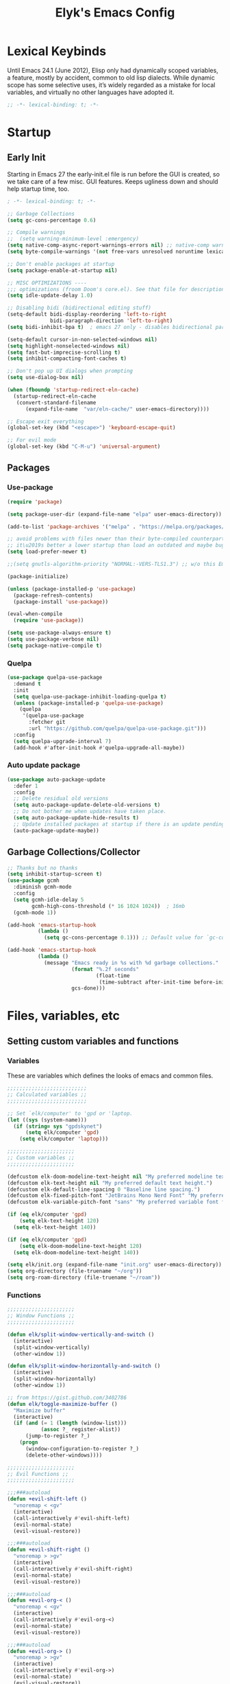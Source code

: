 #+title: Elyk's Emacs Config
#+startup: folded
#+property: header-args :results silent :tangle yes
#+auto_tangle: t

* Lexical Keybinds
Until Emacs 24.1 (June 2012), Elisp only had dynamically scoped variables,
a feature, mostly by accident, common to old lisp dialects. While dynamic
scope has some selective uses, it’s widely regarded as a mistake for local
variables, and virtually no other languages have adopted it.
#+begin_src emacs-lisp
;; -*- lexical-binding: t; -*-
#+end_src

* Startup
** Early Init
Starting in Emacs 27 the early-init.el file is run before the GUI is created, so
we take care of a few misc. GUI features. Keeps ugliness down and should help
startup time, too.
#+begin_src emacs-lisp :tangle ./early-init.el
; -*- lexical-binding: t; -*-

;; Garbage Collections
(setq gc-cons-percentage 0.6)

;; Compile warnings
;;  (setq warning-minimum-level :emergency)
(setq native-comp-async-report-warnings-errors nil) ;; native-comp warning
(setq byte-compile-warnings '(not free-vars unresolved noruntime lexical make-local))

;; Don't enable packages at startup
(setq package-enable-at-startup nil)

;; MISC OPTIMIZATIONS ----
;;; optimizations (froom Doom's core.el). See that file for descriptions.
(setq idle-update-delay 1.0)

;; Disabling bidi (bidirectional editing stuff)
(setq-default bidi-display-reordering 'left-to-right
              bidi-paragraph-direction 'left-to-right)
(setq bidi-inhibit-bpa t)  ; emacs 27 only - disables bidirectional parenthesis

(setq-default cursor-in-non-selected-windows nil)
(setq highlight-nonselected-windows nil)
(setq fast-but-imprecise-scrolling t)
(setq inhibit-compacting-font-caches t)

;; Don't pop up UI dialogs when prompting
(setq use-dialog-box nil)

(when (fboundp 'startup-redirect-eln-cache)
  (startup-redirect-eln-cache
   (convert-standard-filename
	  (expand-file-name  "var/eln-cache/" user-emacs-directory))))

;; Escape exit everything
(global-set-key (kbd "<escape>") 'keyboard-escape-quit)

;; For evil mode
(global-set-key (kbd "C-M-u") 'universal-argument)
#+end_src
** Packages
*** Use-package
#+begin_src emacs-lisp
(require 'package)

(setq package-user-dir (expand-file-name "elpa" user-emacs-directory))

(add-to-list 'package-archives '("melpa" . "https://melpa.org/packages/")) ;; ELPA and NonGNU ELPA are default in Emacs28

;; avoid problems with files newer than their byte-compiled counterparts
;; it\u2019s better a lower startup than load an outdated and maybe bugged package
(setq load-prefer-newer t)

;;(setq gnutls-algorithm-priority "NORMAL:-VERS-TLS1.3") ;; w/o this Emacs freezes when refreshing ELPA

(package-initialize)

(unless (package-installed-p 'use-package)
  (package-refresh-contents)
  (package-install 'use-package))

(eval-when-compile
  (require 'use-package))

(setq use-package-always-ensure t)
(setq use-package-verbose nil)
(setq package-native-compile t)
#+end_src
*** Quelpa
#+begin_src emacs-lisp
(use-package quelpa-use-package
  :demand t
  :init
  (setq quelpa-use-package-inhibit-loading-quelpa t)
  (unless (package-installed-p 'quelpa-use-package)
    (quelpa
     '(quelpa-use-package
       :fetcher git
       :url "https://github.com/quelpa/quelpa-use-package.git")))
  :config
  (setq quelpa-upgrade-interval 7)
  (add-hook #'after-init-hook #'quelpa-upgrade-all-maybe))
#+end_src
*** Auto update package
#+begin_src emacs-lisp
(use-package auto-package-update
  :defer 1
  :config
  ;; Delete residual old versions
  (setq auto-package-update-delete-old-versions t)
  ;; Do not bother me when updates have taken place.
  (setq auto-package-update-hide-results t)
  ;; Update installed packages at startup if there is an update pending.
  (auto-package-update-maybe)) 
#+end_src
** Garbage Collections/Collector
#+begin_src emacs-lisp
;; Thanks but no thanks
(setq inhibit-startup-screen t)
(use-package gcmh
  :diminish gcmh-mode
  :config
  (setq gcmh-idle-delay 5
        gcmh-high-cons-threshold (* 16 1024 1024))  ; 16mb
  (gcmh-mode 1))

(add-hook 'emacs-startup-hook
          (lambda ()
            (setq gc-cons-percentage 0.1))) ;; Default value for `gc-cons-percentage'

(add-hook 'emacs-startup-hook
          (lambda ()
            (message "Emacs ready in %s with %d garbage collections."
                     (format "%.2f seconds"
                             (float-time
                              (time-subtract after-init-time before-init-time)))
                     gcs-done)))
#+end_src

* Files, variables, etc
** Setting custom variables and functions
*** Variables
These are variables which defines the looks of emacs and common files.
#+BEGIN_SRC emacs-lisp
;;;;;;;;;;;;;;;;;;;;;;;;;;
;; Calculated variables ;;
;;;;;;;;;;;;;;;;;;;;;;;;;;

;; Set `elk/computer' to 'gpd or 'laptop.
(let ((sys (system-name)))
  (if (string= sys "gpdskynet")
      (setq elk/computer 'gpd)
    (setq elk/computer 'laptop)))

;;;;;;;;;;;;;;;;;;;;;;
;; Custom variables ;;
;;;;;;;;;;;;;;;;;;;;;;

(defcustom elk-doom-modeline-text-height nil "My preferred modeline text height.")
(defcustom elk-text-height nil "My preferred default text height.")
(defcustom elk-default-line-spacing 0 "Baseline line spacing.")
(defcustom elk-fixed-pitch-font "JetBrains Mono Nerd Font" "My preferred fixed monospace font face")
(defcustom elk-variable-pitch-font "sans" "My preferred variable font face")

(if (eq elk/computer 'gpd)
    (setq elk-text-height 120)
  (setq elk-text-height 140))

(if (eq elk/computer 'gpd)
    (setq elk-doom-modeline-text-height 120)
  (setq elk-doom-modeline-text-height 140))

(setq elk/init.org (expand-file-name "init.org" user-emacs-directory))
(setq org-directory (file-truename "~/org"))
(setq org-roam-directory (file-truename "~/roam"))
#+END_SRC
*** Functions
#+begin_src emacs-lisp
;;;;;;;;;;;;;;;;;;;;;;
;; Window Functions ;;
;;;;;;;;;;;;;;;;;;;;;;

(defun elk/split-window-vertically-and-switch ()
  (interactive)
  (split-window-vertically)
  (other-window 1))

(defun elk/split-window-horizontally-and-switch ()
  (interactive)
  (split-window-horizontally)
  (other-window 1))

;; from https://gist.github.com/3402786
(defun elk/toggle-maximize-buffer ()
  "Maximize buffer"
  (interactive)
  (if (and (= 1 (length (window-list)))
           (assoc ?_ register-alist))
      (jump-to-register ?_)
    (progn
      (window-configuration-to-register ?_)
      (delete-other-windows))))

;;;;;;;;;;;;;;;;;;;;;;
;; Evil Functions ;;
;;;;;;;;;;;;;;;;;;;;;;

;;;###autoload
(defun +evil-shift-left ()
  "vnoremap < <gv"
  (interactive)
  (call-interactively #'evil-shift-left)
  (evil-normal-state)
  (evil-visual-restore))

;;;###autoload
(defun +evil-shift-right ()
  "vnoremap > >gv"
  (interactive)
  (call-interactively #'evil-shift-right)
  (evil-normal-state)
  (evil-visual-restore))

;;;###autoload
(defun +evil-org-< ()
  "vnoremap < <gv"
  (interactive)
  (call-interactively #'evil-org-<)
  (evil-normal-state)
  (evil-visual-restore))

;;;###autoload
(defun +evil-org-> ()
  "vnoremap > >gv"
  (interactive)
  (call-interactively #'evil-org->)
  (evil-normal-state)
  (evil-visual-restore))

(defun elk/evil-yank-highlight (orig-fn beg end &rest args)
  (pulse-momentary-highlight-region beg end)
  (apply orig-fn beg end args))

;;;;;;;;;;;;;
;; Orgmode ;;
;;;;;;;;;;;;;

(defun elk/org-agenda-caller (letter)
  "Calls a specific org agenda view specified by the letter argument."
  (interactive)
  (org-agenda nil letter))

(defun elk/org-temp-export-html (&optional arg)
  "Quick, temporary HTML export of org file.
If region is active, export region. Otherwise, export entire file.
If run with universal argument C-u, insert org options to make export very plain."
  (interactive "P")
  (save-window-excursion
	(if (not (use-region-p)) ;; If there is no region active, mark the whole buffer
		(mark-whole-buffer))
	(let ((old-buffer (current-buffer)) (beg (region-beginning)) (end (region-end)))
	  (with-temp-buffer
		(when (equal '(4) arg)
		  (insert "#+OPTIONS: toc:nil date:nil author:nil num:nil title:nil tags:nil \
              	  todo:nil html-link-use-abs-url:nil html-postamble:nil html-preamble:nil html-scripts:nil tex:nil \
                   html-style:nil html5-fancy:nil tex:nil")) ;; If desired, insert these options for a plain export
		(insert "\n \n")
		(insert-buffer-substring old-buffer beg end) ;; Insert desired text to export into temp buffer
		(org-html-export-as-html) ;; Export to HTML
		(write-file (concat (make-temp-file "jibemacsorg") ".html")) ;; Write HTML to temp file
		(jib/open-buffer-file-mac) ;; Use my custom function to open the file (Mac only)
		(kill-this-buffer)))))

(defun elk/org-schedule-tomorrow ()
  "Org Schedule for tomorrow (+1d)."
  (interactive)
  (org-schedule t "+1d"))

(defun elk/org-set-startup-visibility ()
  (interactive)
  (org-set-startup-visibility))

(defun elk/org-refile-this-file ()
  "Org refile to only headers in current file, 3 levels."
  (interactive)
  (let ((org-refile-targets '((nil . (:maxlevel . 3)))))
	(org-refile)))

(defun elk/refresh-org-agenda-from-afar ()
  "Refresh org agenda from anywhere."
  (interactive)
  (if (get-buffer "*Org Agenda*")
	  (save-window-excursion
		(switch-to-buffer "*Org Agenda*")
		(org-agenda-redo))))

;; Modified from https://stackoverflow.com/questions/25930097/emacs-org-mode-quickly-mark-todo-as-done?rq=1
(defun elk/org-done-keep-todo ()
  "Mark an org todo item as done while keeping its former keyword intact, and archive.
For example, * TODO This item    becomes    * DONE TODO This item. This way I can see what
the todo type was if I look back through my archive files."
  (interactive)
  (let ((state (org-get-todo-state)) (tag (org-get-tags)) (todo (org-entry-get (point) "TODO"))
        post-command-hook)
    (if (not (eq state nil))
        (progn (org-todo "DONE")
			   (org-set-tags tag)
			   (beginning-of-line)
			   (forward-word)
			   (insert (concat " " todo))
			   (org-archive-subtree-default))
	  (user-error "Not a TODO."))
    (run-hooks 'post-command-hook)))

(defun elk/org-archive-ql-search ()
  "Input or select a tag to search in my archive files."
  (interactive)
  (let* ((choices '("bv" "sp" "ch" "cl" "es" "Robotics ec" "Weekly ec"))
		 (tag (completing-read "Tag: " choices)))
	(org-ql-search
	  ;; Recursively get all .org_archive files from my archive directory
	  (directory-files-recursively
	   (expand-file-name "org-archive" org-directory) ".org_archive")
	  ;; Has the matching tags (can be a property or just a tag) and is a todo - done or not
	  `(and (or (property "ARCHIVE_ITAGS" ,tag) (tags ,tag)) (or (todo) (done))))))

(defmacro spacemacs|org-emphasize (fname char)
  "Make function for setting the emphasis in org mode"
  `(defun ,fname () (interactive)
          (org-emphasize ,char)))

;;;;;;;;;;;;;;;;;;
;; Calculations ;;
;;;;;;;;;;;;;;;;;;

(defun jib/calc-speaking-time ()
  "Calculate how long it would take me to speak aloud the selection."
  (interactive)
  (if (use-region-p) (let* ((wpm 150)
							(word-count (float (count-words-region (region-beginning) (region-end))))
							(raw-time (* 60 (/ word-count wpm))))
					   (message "%s minutes, %s seconds to speak at %d wpm"
								(format-seconds "%m" raw-time)
								(floor(mod raw-time 60)) wpm))
	(error "Error: select a region.")))

;;;; Misc

(defun elk/rg ()
  "Allows you to select a folder to ripgrep."
  (interactive)
  (let ((current-prefix-arg 4)) ;; emulate C-u
    (call-interactively 'consult-ripgrep)))

(defun elk/load-theme (theme)
  "Enhance `load-theme' by first disabling enabled themes."
  (mapc #'disable-theme custom-enabled-themes)
  (load-theme theme t)
  (set-face-attribute 'font-lock-comment-face nil :slant 'italic)
  (set-face-attribute 'font-lock-keyword-face nil :slant 'italic)
  (set-face-attribute 'font-lock-function-name-face nil :slant 'italic)
  (set-face-attribute 'font-lock-variable-name-face nil :slant 'italic))

(defun spacemacs/deft ()
  "Helper to call deft and then fix things so that it is nice and works"
  (interactive)
  (deft)
  ;; Hungry delete wrecks deft's DEL override
  (when (fboundp 'hungry-delete-mode)
    (hungry-delete-mode -1))
  ;; When opening it you always want to filter right away
  (evil-insert-state nil))

(defun elk/switch-to-scratch-buffer ()
  (interactive)
  (switch-to-buffer "*scratch*"))

(defun elk/save-and-close-this-buffer (buffer)
  "Saves and closes given buffer."
  (if (get-buffer buffer)
	  (let ((b (get-buffer buffer)))
		(save-buffer b)
		(k
;; found at http://emacswiki.org/emacs/KillingBuffers
(defun elk/kill-other-buffers (&optional arg)
  "Kill all other buffers.
If the universal prefix argument is used then will the windows too."
  (interactive "P")
  (when (yes-or-no-p (format "Killing all buffers except \"%s\"? "
                             (buffer-name)))
    (mapc 'kill-buffer (delq (current-buffer) (buffer-list)))
    (when (equal '(4) arg) (delete-other-windows))
    (message "Buffers deleted!")))ill-buffer b))))

(defun elk/edit-init ()
  (interactive)
  (find-file-existing elk/init.org))

;; Simple clip
(defun elk/paste-in-minibuffer ()
  (local-set-key (kbd "M-v") 'simpleclip-paste))

(defun elk/copy-whole-buffer-to-clipboard ()
  "Copy entire buffer to clipboard"
  (interactive)
  (mark-whole-buffer)
  (simpleclip-copy (point-min) (point-max))
  (deactivate-mark))

;; Spacemacs
(defun spacemacs/new-empty-buffer ()
  "Create a new buffer called untitled(<n>)"
  (interactive)
  (let ((newbuf (generate-new-buffer-name "*scratch*")))
    (switch-to-buffer newbuf)))

;; Make writing and scrolling faster
(defun locally-defer-font-lock ()
  "Set jit-lock defer and stealth, when buffer is over a certain size."
  (when (> (buffer-size) 50000)
    (setq-local jit-lock-defer-time 0.05
                jit-lock-stealth-time 1)))
#+end_src
*** i3 and Emacs integration
#+begin_src emacs-lisp
(use-package transpose-frame
  :commands transpose-frame)

(use-package windresize
  :defer t)

(use-package i3wm-config-mode
  :quelpa (i3wm-config-mode :fetcher github :repo "Alexander-Miller/i3wm-Config-Mode")
  :defer t)

(defun elk/emacs-i3-windmove (dir)
  (let ((other-window (windmove-find-other-window dir)))
    (if (or (null other-window) (window-minibuffer-p other-window))
        (error dir)
      (windmove-do-window-select dir))))

(defun elk/emacs-i3-direction-exists-p (dir)
  (cl-some (lambda (dir)
          (let ((win (windmove-find-other-window dir)))
            (and win (not (window-minibuffer-p win)))))
        (pcase dir
          ('width '(left right))
          ('height '(up down)))))

(defun elk/emacs-i3-move-window (dir)
  (let ((other-window (windmove-find-other-window dir))
        (other-direction (elk/emacs-i3-direction-exists-p
                          (pcase dir
                            ('up 'width)
                            ('down 'width)
                            ('left 'height)
                            ('right 'height)))))
    (cond
     ((and other-window (not (window-minibuffer-p other-window)))
      (window-swap-states (selected-window) other-window))
     (other-direction
      (evil-move-window dir))
     (t (error dir)))))

(defun elk/emacs-i3-resize-window (dir kind value)
  (if (or (one-window-p)
          (not (elk/emacs-i3-direction-exists-p dir)))
      (- (error (concat (symbol-name kind) (symbol-name dir))))
    (setq value (/ value 2))
    (pcase kind
      ('shrink
       (pcase dir
         ('width
          (evil-window-decrease-width value))
         ('height
          (evil-window-decrease-height value))))
      ('grow
       (pcase dir
         ('width
          (evil-window-increase-width value))
         ('height
          (evil-window-increase-height value)))))))

(defun elk/emacs-i3-integration (command)
  (pcase command
    ((rx bos "focus")
     (elk/emacs-i3-windmove
      (intern (elt (split-string command) 1))))
    ((rx bos "move")
     (elk/emacs-i3-move-window
      (intern (elt (split-string command) 1))))
    ((rx bos "resize")
     (elk/emacs-i3-resize-window
       (intern (elt (split-string command) 2))
       (intern (elt (split-string command) 1))
       (string-to-number (elt (split-string command) 3))))
    ("layout toggle split" (transpose-frame))
    ("split v" (evil-window-split))
    ("split h" (evil-window-vsplit))
    ("kill" (evil-quit))
    (- (error command))))
#+end_src
** Registers
Variables, registers, more.
#+BEGIN_SRC emacs-lisp
  (setq register-preview-delay 0) ;; Show registers ASAP

  ;;(set-register ?i (cons 'file (concat org-directory "/cpb.org")))
  ;;(set-register ?h (cons 'file (concat org-directory "/work.org")))
  ;;(set-register ?C (cons 'file (concat jib/emacs-stuff "/jake-emacs/init.org")))
  ;;(set-register ?A (cons 'file (concat org-directory "/org-archive/homework-archive.org_archive")))
  ;;(set-register ?T (cons 'file (concat org-directory "/org-archive/todo-archive.org_archive")))
#+END_SRC
** Cleanup files
#+begin_src emacs-lisp
;; Change the user-emacs-directory to keep unwanted things out of ~/.emacs.d
(setq user-emacs-directory (expand-file-name "~/.cache/emacs/")
      url-history-file (expand-file-name "url/history" user-emacs-directory))

;; Use no-littering to automatically set common paths to the new user-emacs-directory
(use-package no-littering)

;; Keep customization settings in a temporary file (thanks Ambrevar!)
(setq custom-file
      (if (boundp 'server-socket-dir)
          (expand-file-name "custom.el" server-socket-dir)
        (expand-file-name (format "emacs-custom-%s.el" (user-uid)) temporary-file-directory)))
(when (file-exists-p custom-file)
  (load custom-file))
#+end_src

* General configuration
** General
#+begin_src emacs-lisp
;; A cool mode to revert window configurations.
(winner-mode 1)

;; Automatically revert buffers for changed files
(setq global-auto-revert-non-file-buffers t)

;; Revert buffers when the underlying file has changed
(global-auto-revert-mode 1)

;; INTERACTION -----

;; When emacs asks for "yes" or "no", let "y" or "n" suffice
(setq use-short-answers t)

;; When I want to kill emacs, I really want to kill emacs
(setq confirm-kill-emacs nil)

;; Major mode of new buffers
(setq initial-major-mode 'lisp-interaction-mode)

;; WINDOW -----------

;; Don't resize the frames in steps; it looks weird, especially in tiling window
;; managers, where it can leave unseemly gaps.
(setq frame-resize-pixelwise t)

;; But do not resize windows pixelwise, this can cause crashes in some cases
;; where we resize windows too quickly.
(setq window-resize-pixelwise nil)

;; When opening a file (like double click) on Mac, use an existing frame
(setq ns-pop-up-frames nil)

;; LINES -----------
(setq-default truncate-lines t)

(setq-default tab-width 4)

(setq-default evil-shift-width tab-width)

(setq-default fill-column 80)

;; Use spaces instead of tabs for indentation
(setq-default indent-tabs-mode nil)

(use-package paren
  ;; highlight matching delimiters
  :ensure nil
  :config
  (setq show-paren-delay 0.1
        show-paren-highlight-openparen t
        show-paren-when-point-inside-paren t
        show-paren-when-point-in-periphery t)
  (show-paren-mode 1))


(setq sentence-end-double-space nil) ;; Sentences end with one space

(setq bookmark-fontify nil)

;; SCROLLING ---------
;; (setq mouse-wheel-scroll-amount '(1 ((shift) . 5) ((control) . nil)))
(setq scroll-conservatively 101)


(setq ;; If the frame contains multiple windows, scroll the one under the cursor
 ;; instead of the one that currently has keyboard focus.
 mouse-wheel-follow-mouse 't
 ;; Completely disable mouse wheel acceleration to avoid speeding away.
 mouse-wheel-progressive-speed nil
 ;; The most important setting of all! Make each scroll-event move 2 lines at
 ;; a time (instead of 5 at default). Simply hold down shift to move twice as
 ;; fast, or hold down control to move 3x as fast. Perfect for trackpads.
 mouse-wheel-scroll-amount '(2 ((shift) . 4) ((control) . 6)))

(setq visible-bell nil) ;; Make it ring (so no visible bell) (default)
(setq ring-bell-function 'ignore) ;; BUT ignore it, so we see and hear nothing

(setq line-move-visual t) ;; C-p, C-n, etc uses visual lines

;; Blank scratch buffer
(setq initial-scratch-message nil)

;; Uses system trash rather than deleting forever
(setq delete-by-moving-to-trash t
      trash-directory "~/.local/share/Trash/files/")

;; Try really hard to keep the cursor from getting stuck in the read-only prompt
;; portion of the minibuffer.
(setq minibuffer-prompt-properties '(read-only t intangible t cursor-intangible t face minibuffer-prompt))
(add-hook 'minibuffer-setup-hook #'cursor-intangible-mode)

;; Explicitly define a width to reduce the cost of on-the-fly computation
(setq-default display-line-numbers-width 3)

;; When opening a symlink that links to a file in a git repo, edit the file in the
;; git repo so we can use the Emacs vc features (like Diff) in the future
(setq vc-follow-symlinks t)

;; Avoid showing ridiculous symlinks in the modeline
;;(setq find-file-visit-truename t)

;; BACKUPS/LOCKFILES --------
;; Don't generate backups or lockfiles.
(setq create-lockfiles nil
      make-backup-files nil
      ;; But in case the user does enable it, some sensible defaults:
      version-control t     ; number each backup file
      backup-by-copying t   ; instead of renaming current file (clobbers links)
      delete-old-versions t ; clean up after itself
      kept-old-versions 5
      kept-new-versions 5
      backup-directory-alist (list (cons "." (concat user-emacs-directory "backup/"))))

(use-package recentf
  :ensure nil
  :config
  (setq ;;recentf-auto-cleanup 'never
   ;; recentf-max-menu-items 0
   recentf-max-saved-items 200)
  ;; Show home folder path as a ~
  (setq recentf-filename-handlers
        (append '(abbreviate-file-name) recentf-filename-handlers))
  (recentf-mode))

(require 'uniquify)
(setq uniquify-buffer-name-style 'forward)

;; ENCODING -------------
(when (fboundp 'set-charset-priority)
  (set-charset-priority 'unicode))       ; pretty
(prefer-coding-system 'utf-8)            ; pretty
(setq locale-coding-system 'utf-8)       ; please

(setq blink-cursor-interval 0.6)
(blink-cursor-mode 0)

;; Show current key-sequence in minibuffer ala 'set showcmd' in vim. Any
;; (setq echo-keystrokes 0.8)

(setq save-interprogram-paste-before-kill t
      apropos-do-all t
      mouse-yank-at-point t)

;; How thin the window should be to stop splitting vertically (I think)
(setq split-width-threshold 80)
#+end_src
** Which-key
#+begin_src emacs-lisp
  (use-package which-key
    :diminish which-key-mode
    :defer 0
    :custom
    (which-key-idle-delay 0.2)
    (which-key-prefix-prefix "+")
    (which-key-allow-imprecise-window-fit t) ; Comment this if experiencing crashes
    (which-key-sort-order 'which-key-key-order-alpha)
    (which-key-sort-uppercase-first nil)
    (which-key-add-column-padding 1)
    (which-key-max-display-columns nil)
    (which-key-min-display-lines 6)
    (which-key-side-window-slot -10)
    :config
    (put 'which-key-replacement-alist 'initial-value which-key-replacement-alist)
    ;; general improvements to which-key readability
    (which-key-setup-side-window-bottom)
    (which-key-mode))
  #+end_src
** Evil
*** Main
#+begin_src emacs-lisp
(use-package evil
  :init
  (setq evil-want-fine-undo t
        evil-want-keybinding nil
        evil-want-Y-yank-to-eol t
        evil-want-C-u-scroll t
        evil-want-C-i-jump nil
        evil-mode-line-format nil
        evil-undo-system 'undo-fu)
  ;; more vim-like behavior
  (setq evil-symbol-word-search t
        evil-vsplit-window-right t
        evil-split-window-below t
        ;; Only do highlighting in selected window so that Emacs has less work
        ;; to do highlighting them all.
        evil-ex-interactive-search-highlight 'selected-window)
  :config
  (evil-mode 1)
  (evil-select-search-module 'evil-search-module 'evil-search)

  ;; It's infuriating that innocuous "beginning of line" or "end of line"
  ;; errors will abort macros, so suppress them:
  (setq evil-kbd-macro-suppress-motion-error t)

  ;; stop copying each visual state move to the clipboard:
  ;; https://github.com/emacs-evil/evil/issues/336
  ;; grokked from:
  ;; http://stackoverflow.com/questions/15873346/elisp-rename-macro
  (advice-add #'evil-visual-update-x-selection :override #'ignore)

  ;; Highlight on yank
  (advice-add #'evil-yank :around 'elk/evil-yank-highlight)

  (evil-set-initial-state 'dashboard-mode 'motion)
  (evil-set-initial-state 'debugger-mode 'motion)
  (evil-set-initial-state 'pdf-view-mode 'motion)
  (evil-set-initial-state 'bufler-list-mode 'emacs)

  (define-key evil-motion-state-map (kbd "SPC") nil)
  (define-key evil-motion-state-map (kbd "RET") nil)
  (define-key evil-motion-state-map (kbd "TAB") nil)
  ;; ----- Keybindings
  ;; I tried using evil-define-key for these. Didn't work.
  ;; (define-key evil-motion-state-map "/" 'swiper)
  (define-key evil-window-map "\C-q" 'evil-delete-buffer) ;; Maps C-w C-q to evil-delete-buffer (The first C-w puts you into evil-window-map)
  (define-key evil-window-map "\C-w" 'kill-this-buffer)
  (define-key evil-motion-state-map "\C-b" 'evil-scroll-up) ;; Makes C-b how C-u is

  ;; ----- Setting cursor colors
  (setq evil-emacs-state-cursor    '("#649bce" box))
  (setq evil-normal-state-cursor   '("#ebcb8b" box))
  (setq evil-operator-state-cursor '("#ebcb8b" hollow))
  (setq evil-visual-state-cursor   '("#677691" box))
  (setq evil-insert-state-cursor   '("#eb998b" (bar . 2)))
  (setq evil-replace-state-cursor  '("#eb998b" hbar))
  (setq evil-motion-state-cursor   '("#ad8beb" box))

  ;; ;; Evil-like keybinds for custom-mode-map
  ;; (evil-define-key nil 'custom-mode-map
  ;;   ;; motion
  ;;   (kbd "C-j") 'widget-forward
  ;;   (kbd "C-k") 'widget-backward
  ;;   "q" 'Custom-buffer-done)

  (evil-define-key 'motion 'dired-mode-map "Q" 'kill-this-buffer)
  (evil-define-key 'motion 'help-mode-map "q" 'kill-this-buffer)
  (evil-define-key 'motion 'calendar-mode-map "q" 'kill-this-buffer))
#+end_src
*** Collection
#+begin_src emacs-lisp
(use-package evil-collection
  :after evil
  :config
  (setq evil-collection-setup-minibuffer t)
  (evil-collection-init)
  ;; A few of my own overrides/customizations
  (evil-collection-define-key 'normal 'dired-mode-map
    (kbd "RET") 'dired-find-alternate-file)
  )
#+end_src
*** Numbers
#+begin_src emacs-lisp
(use-package evil-numbers
  :after evil
  :config
  (global-set-key (kbd "C-c +") 'evil-numbers/inc-at-pt)
  (global-set-key (kbd "C-c -") 'evil-numbers/dec-at-pt))
#+end_src
*** Snipe
#+begin_src emacs-lisp
(use-package evil-snipe
  :diminish evil-snipe-mode
  :diminish evil-snipe-local-mode
  :after evil
  :init
  (setq evil-snipe-smart-case t
        evil-snipe-scope 'line
        evil-snipe-repeat-scope 'visible
        evil-snipe-char-fold t)
  :config
  (evil-snipe-mode 1))
  #+end_src
*** Surround
#+begin_src emacs-lisp
(use-package evil-surround
  :after evil
  :config
  (general-define-key
   :states 'visual
   "s" 'evil-surround-region)
  (global-evil-surround-mode 1))
#+end_src
*** Visual Star
#+begin_src emacs-lisp
;; Allows you to use the selection for * and #
(use-package evil-visualstar
  :commands (evil-visualstar/begin-search
             evil-visualstar/begin-search-forward
             evil-visualstar/begin-search-backward)
  :init
  (evil-define-key* 'visual 'global
    "*" #'evil-visualstar/begin-search-forward
    "#" #'evil-visualstar/begin-search-backward))
#+end_src
** General.el (main keybindings set here)
[[https://github.com/noctuid/general.el][General.el]]
#+begin_src emacs-lisp
(use-package general
  :config
  (general-create-definer elk/leader-key-def
    :keymaps '(normal insert visual motion emacs)
    :prefix "SPC"
    :global-prefix "M-SPC")

  (general-evil-setup t)
  (add-hook 'after-init-hook #'general-auto-unbind-keys))
#+end_src
General.el setup continues into following blocks.

Usage of general-define-key is explained [[https://github.com/noctuid/general.el#override-keymaps-and-buffer-local-keybindings][here]]. Boils down to -- use
it along with :keymaps 'override when you need to override other stuff
(?)
*** SPC Leader Key
**** Preamble
#+begin_src emacs-lisp
(elk/leader-key-def
  ;; Top level functions
  "" nil ;; This one is required to avoid the bug (error "Key sequence SPC / starts with non-prefix key SPC")
  "/" '(elk/rg :which-key "ripgrep")
  ";" '(spacemacs/deft :which-key "deft")
  ":" '(project-find-file :which-key "p-find file")
  "." '(find-file :which-key "find file")
  "," '(consult-recent-file :which-key "recent files")
  "TAB" '(switch-to-prev-buffer :which-key "previous buffer")
  "SPC" '(execute-extended-command :which-key "M-x")
  "q" '(save-buffers-kill-terminal :which-key "quit emacs")
  "r" '(jump-to-register :which-key "registers"))
#+end_src
**** Application
#+begin_src emacs-lisp
(elk/leader-key-def
  ;; "Applications"
  "a" '(nil :which-key "applications")
  "ao" '(org-agenda :which-key "org-agenda")
  ;"am" '(mu4e :which-key "mu4e")
  "aC" '(calc :which-key "calc")
  "ac" '(org-capture :which-key "org-capture")
  ;"aqq" '(org-ql-view :which-key "org-ql-view")
  ;"aqs" '(org-ql-search :which-key "org-ql-search")

  "ab" '(nil :which-key "browse url")
  "abf" '(browse-url-firefox :which-key "firefox")
  "abc" '(browse-url-chrome :which-key "chrome")
  ;"abx" '(xwidget-webkit-browse-url :which-key "xwidget")

  "ad" '(dired :which-key "dired-jump"))
#+end_src
**** Buffers
#+begin_src emacs-lisp
(elk/leader-key-def
  ;; Buffers
  "b" '(nil :which-key "buffer")
  "bb" '(consult-buffer :which-key "switch buffers")
  "bd" '(evil-delete-buffer :which-key "delete buffer")
  "bs" '(elk/switch-to-scratch-buffer :which-key "scratch buffer")
  "bm" '(elk/kill-other-buffers :which-key "kill other buffers")
  "bi" '(clone-indirect-buffer  :which-key "indirect buffer")
  "br" '(revert-buffer :which-key "revert buffer"))
#+end_src
**** Code
#+begin_src emacs-lisp
(elk/leader-key-def
  ;; Code
  "c" '(nil :which-key "code")
  "cf" 'format-all-buffer
  )
#+end_src
**** Elyk
#+begin_src emacs-lisp
(elk/leader-key-def
  ;; Elyk
  "e" '(nil :which-key "elyk")

  "ei" '(elk/edit-init :which-key "edit dotfile")

  "eh" '(nil :which-key "hydras")
  "ehf" '(elk-hydra-variable-fonts/body :which-key "mixed-pitch face")
  "ehw" '(elk-hydra-window/body :which-key "window control")

  ;; Files
  "ef" '(nil :which-key "open files")
  "efa" '((lambda () (interactive) (find-file "~/org/agenda.org")) :which-key "agenda.org")
  "efe" '((lambda () (interactive) (find-file "~/org/elfeed.org")) :which-key "elfeed.org")
  "eff" '((lambda () (interactive) (find-file "~/.config/fontconfig/fonts.conf")) :which-key "fonts.conf")
  "efi" '((lambda () (interactive) (find-file "~/.config/i3/i3.org")) :which-key "i3.org")
  "efp" '((lambda () (interactive) (find-file "~/.config/polybar/polybar.org")) :which-key "polybar.org")
  "efs" '((lambda () (interactive) (find-file "~/.config/sxhkd/sxhkd.org")) :which-key "sxhkd.org")
  "efx" '((lambda () (interactive) (find-file "~/.config/x11/x.org")) :which-key "x.org")
)
#+end_src
**** Files
#+begin_src emacs-lisp
(elk/leader-key-def
;; Files
"f" '(nil :which-key "files")
"fb" '(consult-bookmark :which-key "bookmarks")
"ff" '(find-file :which-key "find file")
"fn" '(spacemacs/new-empty-buffer :which-key "new file")
"fr" '(recentf-open-files :which-key "recent files")
"fR" '(rename-file :which-key "rename file")
"fs" '(save-buffer :which-key "save buffer")
"fS" '(evil-write-all :which-key "save all buffers")
"fu" '(sudo-edit :which-key "sudo this file")
"fU" '(sudo-edit-find-file :which-key "sudo find file"))
;;"fo" '(reveal-in-osx-finder :which-key "reveal in finder")
;;"fO" '(jib/open-buffer-file-mac :which-key "open buffer file")
#+end_src
**** Help/Emacs
Provide prettier help functions
#+begin_src emacs-lisp
(use-package helpful
  :config
  (defvar read-symbol-positions-list nil))

(elk/leader-key-def
  ;; Help/emacs
  "h" '(nil :which-key "help/emacs")

  "hd" '(helpful-at-point :which-key "des. at point")
  "hv" '(helpful-variable :which-key "des. variable")
  "hb" '(embark-bindings :which-key "des. bindings")
  "hM" '(helpful-mode :which-key "des. mode")
  "hf" '(helpful-callable :which-key "des. func")
  "hF" '(describe-face :which-key "des. face")
  "hk" '(helpful-key :which-key "des. key")
  "ho" '(helpful-symbol :which-key "des. sym")

  "hm" '(nil :which-key "switch mode")
  "hme" '(emacs-lisp-mode :which-key "elisp mode")
  "hmo" '(org-mode :which-key "org mode")
  "hmt" '(text-mode :which-key "text mode"))
#+end_src
**** Notes
#+begin_src emacs-lisp
(elk/leader-key-def
  "n" '(nil :which-key "notes")
  "nf" '(org-roam-node-find :which-key "find node")
  "ni" '(org-roam-node-insert :which-key "insert node")
  "nn" '(org-roam-capture :which-key "capture to node")
  "np" '(elk/org-download-paste-clipboard :which-key "paste attach")
  "nr" '(org-roam-buffer-toggle :which-key "toggle roam buffer")
  "nw" '(org-roam-ui-mode :which-key "web graph")

  "nd" '(nil :which-key "dailies")
  "nd-" '(org-roam-dailies-find-directory)
  "ndd" '(org-roam-dailies-goto-date)
  "ndy" '(org-roam-dailies-goto-yesterday)
  "ndm" '(org-roam-dailies-goto-tomorrow)
  "ndn" '(org-roam-dailies-goto-today)

  "ndD" '(org-roam-dailies-capture-date)
  "ndY" '(org-roam-dailies-capture-yesterday)
  "ndM" '(org-roam-dailies-capture-tomorrow)
  "ndt" '(org-roam-dailies-capture-today)
)
#+end_src
**** Text
#+begin_src emacs-lisp
(elk/leader-key-def
  ;; Help/emacs
  "x" '(nil :which-key "text")
  "xC" '(elk/copy-whole-buffer-to-clipboard :which-key "copy whole buffer to clipboard")
  "xr" '(anzu-query-replace :which-key "find and replace")
  "xs" '(yas-insert-snippet :which-key "insert yasnippet"))
#+end_src
**** Toggles/Visuals
#+begin_src emacs-lisp
(elk/leader-key-def
  ;; Toggles
  "t" '(nil :which-key "toggles")
  "tT" '(toggle-truncate-lines :which-key "truncate lines")
  "tv" '(visual-line-mode :which-key "visual line mode")
  "tn" '(display-line-numbers-mode :which-key "display line numbers")
  "ta" '(mixed-pitch-mode :which-key "variable pitch mode")
  "tc" '(visual-fill-column-mode :which-key "visual fill column mode")
  "tt" '(load-theme :which-key "load theme")
  "tw" '(writeroom-mode :which-key "writeroom-mode")
  "tR" '(read-only-mode :which-key "read only mode")
  "tI" '(toggle-input-method :which-key "toggle input method")
  "tr" '(display-fill-column-indicator-mode :which-key "fill column indicator"))
#+end_src
**** Windows
#+begin_src emacs-lisp
(elk/leader-key-def
  ;; Windows
  "w" '(nil :which-key "window")
  "wm" '(elk/toggle-maximize-buffer :which-key "maximize buffer")
  "wN" '(make-frame :which-key "make frame")
  "wd" '(evil-window-delete :which-key "delete window")
  "w-" '(elk/split-window-vertically-and-switch :which-key "split below")
  "w/" '(elk/split-window-horizontally-and-switch :which-key "split right")
  ;;"wr" '(elk-hydra-window/body :which-key "hydra window")
  "wl" '(evil-window-right :which-key "evil-window-right")
  "wh" '(evil-window-left :which-key "evil-window-left")
  "wj" '(evil-window-down :which-key "evil-window-down")
  "wk" '(evil-window-up :which-key "evil-window-up")
  "wz" '(text-scale-adjust :which-key "text zoom"))
#+end_src
*** Emacs-Lisp Mode ~,~ Bindings
Sets up my comma leader key for elisp mode. Has functions like
evaluating areas and checking parenthesis.
#+begin_src emacs-lisp
(general-def
  :prefix ","
  :states 'motion
  :keymaps '(emacs-lisp-mode-map lisp-interaction-mode-map)
  "" nil
  "e" '(nil :which-key "eval")
  "es" '(eval-last-sexp :which-key "eval-sexp")
  "er" '(eval-region :which-key "eval-region")
  "eb" '(eval-buffer :which-key "eval-buffer")

  "g" '(consult-imenu :which-key "imenu")
  "c" '(check-parens :which-key "check parens")
  "I" '(indent-region :which-key "indent-region")
  )
#+end_src
*** Org Mode Bindings
Functions that can be run in normal mode in Org Mode.
#+begin_src emacs-lisp
  (general-def
    :states 'normal
    :keymaps 'org-mode-map
    "t" 'org-todo
    "<return>" 'org-open-at-point-global
    "K" 'org-shiftup
    "J" 'org-shiftdown
    )

  (general-def
    :states '(normal insert emacs)
    :keymaps 'org-mode-map
    "M-[" 'org-metaleft
    "M-]" 'org-metaright
    "C-M-=" 'ap/org-count-words
    "s-r" 'org-refile
    )

  ;; Org-src - when editing an org source block
  (general-def
    :prefix ","
    :states 'motion
    :keymaps 'org-src-mode-map
    "b" '(nil :which-key "org src")
    "bc" 'org-edit-src-abort
    "bb" 'org-edit-src-exit
    )

  (with-eval-after-load 'org
    (define-key org-src-mode-map (kbd "C-c C-c") #'org-edit-src-exit))
#+end_src
**** Org Mode ~,~ Bindings
Org mode comma leader key setup. My most-used functions live here with
just a single keypress (after the ~,~).
#+begin_src emacs-lisp
(general-def
  :prefix ","
  :states 'motion
  :keymaps '(org-mode-map) ;; Available in org mode, org agenda
  "" nil
  "." '(consult-org-heading :which-key "consult-org-heading")
  "A" '(org-archive-subtree-default :which-key "org-archive")
  "a" '(org-agenda :which-key "org agenda")
  "c" '(org-capture :which-key "org-capture")
  "s" '(org-schedule :which-key "schedule")
  "S" '(elk/org-schedule-tomorrow :which-key "schedule")
  "d" '(org-deadline :which-key "deadline")
  "g" '(org-goto :which-key "goto heading")
  "t" '(org-tag :which-key "set tags")
  "o" '(elk/org-download-paste-clipboard :which-key "paste attach")
  "p" '(org-set-property :which-key "set property")
  "r" '(elk/org-refile-this-file :which-key "refile in file")
  "e" '(org-export-dispatch :which-key "export org")
  "B" '(org-toggle-narrow-to-subtree :which-key "toggle narrow to subtree")
  "V" '(elk/org-set-startup-visibility :which-key "startup visibility")
  "H" '(org-html-convert-region-to-html :which-key "convert region to html")

  ;; org-babel
  "b" '(nil :which-key "babel")
  "bt" '(org-babel-tangle :which-key "org-babel-tangle")
  "bb" '(org-edit-special :which-key "org-edit-special")
  "bc" '(org-edit-src-abort :which-key "org-edit-src-abort")
  "bk" '(org-babel-remove-result-one-or-many :which-key "org-babel-remove-result-one-or-many")

  "x" '(nil :which-key "text")
  "xb" (spacemacs|org-emphasize elk/org-bold ?*)
  "xc" (spacemacs|org-emphasize elk/org-code ?~)
  "xi" (spacemacs|org-emphasize elk/org-italic ?/)
  "xs" (spacemacs|org-emphasize elk/org-strike-through ?+)
  "xu" (spacemacs|org-emphasize elk/org-underline ?_)
  "xv" (spacemacs|org-emphasize elk/org-verbose ?~) ;; I realized that ~~ is the same and better than == (Github won't do ==)

  ;; insert
  "i" '(nil :which-key "insert")

  "it" '(nil :which-key "tables")
  "itt" '(org-table-create :which-key "create table")
  "itl" '(org-table-insert-hline :which-key "table hline")

  "il" '(org-insert-link :which-key "link")

  ;; clocking
  "c" '(nil :which-key "clocking")
  "ci" '(org-clock-in :which-key "clock in")
  "co" '(org-clock-out :which-key "clock out")
  "cj" '(org-clock-goto :which-key "jump to clock")
  )

;; (general-define-key
;;  :prefix ","
;;  :states 'motion
;;  :keymaps '(org-agenda-mode-map) ;; Available in org mode, org agenda
;;  "" nil
;;  "a" '(org-agenda :which-key "org agenda")
;;  "c" '(org-capture :which-key "org-capture")
;;  "s" '(org-agenda-schedule :which-key "schedule")
;;  "d" '(org-agenda-deadline :which-key "deadline")
;;  "t" '(org-agenda-set-tags :which-key "set tags")
;;  ;; clocking
;;  "c" '(nil :which-key "clocking")
;;  "ci" '(org-agenda-clock-in :which-key "clock in")
;;  "co" '(org-agenda-clock-out :which-key "clock out")
;;  "cj" '(org-clock-goto :which-key "jump to clock")
;;  )

(general-define-key
 :keymaps 'org-agenda-mode-map
 :states 'motion
 ;; motion keybindings
 "j" 'org-agenda-next-line
 "k" 'org-agenda-previous-line
 "c" 'org-agenda-capture
 "gj" 'org-agenda-next-item
 "gk" 'org-agenda-previous-item
 "gH" 'evil-window-top
 "gM" 'evil-window-middle
 "gL" 'evil-window-bottom
 "C-j" 'org-agenda-next-item
 "C-k" 'org-agenda-previous-item
 "[[" 'org-agenda-earlier
 "]]" 'org-agenda-later

 ;; actions
 "t" 'org-agenda-todo
 "r" 'org-agenda-refile
 "d" 'org-agenda-deadline
 "s" 'org-agenda-schedule

 ;; goto
 "." 'org-agenda-goto-today

 ;; refresh
 "gr" 'org-agenda-redo
 "gR" 'org-agenda-redo-all

 ;; quit
 (kbd "<escape>") 'org-agenda-quit)
#+end_src
*** All-mode keybindings
Below are general keybindings for the various Evil modes.
#+begin_src emacs-lisp
;; All-mode keymaps
(general-def
  :keymaps 'override
  
  ;; Emacs --------
  "M-x" 'execute-extended-command
  "ß" 'evil-window-next ;; option-s
  "Í" 'other-frame ;; option-shift-s
  ;;"C-S-B" 'switch-to-buffer
  "C-s" 'consult-line
  ;"C-S" 'consult-line-multi
  "∫" 'consult-buffer ;; option-b
  "s-o" 'elk-hydra-window/body
  
  ;; Remapping normal help features to use Counsel version
  "C-h v" 'describe-variable
  "C-h o" 'describe-symbol
  "C-h f" 'describe-function
  "C-h F" 'describe-face
  
  ;; Editing ------
  "M-v" 'simpleclip-paste
  "M-V" 'evil-paste-after ;; shift-paste uses the internal clipboard
  "M-c" 'simpleclip-copy
  "M-u" 'capitalize-dwim ;; Default is upcase-dwim
  "M-U" 'upcase-dwim ;; M-S-u (switch upcase and capitalize)
  "C-c u" 'jib/split-and-close-sentence
  
  ;; Utility ------
  "C-c c" 'org-capture
  "C-c a" 'org-agenda
  ;; "C-s" 'counsel-grep-or-swiper ;; Large files will use grep (faster)
  ;;"s-\"" 'ispell-word ;; that's super-shift-'
  "M-+" 'elk/calc-speaking-time
)
#+end_src
*** Non-insert mode keymaps
#+begin_src emacs-lisp
;; Non-insert mode keymaps
(general-def
  :states '(normal visual motion)
  "C--" '(lambda () (interactive) (text-scale-decrease 1)) ;; Decrease font size
  "C-=" '(lambda () (interactive) (text-scale-increase 1)) ;; Increase font size
  "gc" 'comment-line
  "gC" 'comment-dwim
  "j" 'evil-next-visual-line ;; I prefer visual line navigation
  "k" 'evil-previous-visual-line ;; ""
  "|" '(lambda () (interactive) (org-agenda nil "n")) ;; Opens my n custom org-super-agenda view
  "C-|" '(lambda () (interactive) (org-agenda nil "m")) ;; Opens my m custom org-super-agenda view
  )
#+end_src
*** Visual mode keymaps
#+begin_src emacs-lisp
;; Only visual mode keymaps
(general-def
  :states '(visual)
  :keymaps 'override
  "<" '+evil-shift-left  ;; vnoremap < <gv
  ">" '+evil-shift-right ;; vnoremap > >gv
  )
#+end_src
*** Insert mode keymaps (bringing Emacs binds to Evil)
#+begin_src emacs-lisp
;; Insert keymaps
;; Many of these are emulating standard Emacs bindings in Evil insert mode, such as C-a, or C-e.
(general-def
  :states '(insert)
  "C-a" 'evil-beginning-of-visual-line
  "C-e" 'evil-end-of-visual-line
  "C-S-a" 'evil-beginning-of-line
  "C-S-e" 'evil-end-of-line
  "C-n" 'evil-next-visual-line
  "C-p" 'evil-previous-visual-line
  )
#+end_src
** Hydra
Allows those cool 'transient' states -- press a key as many times as
you want to run a function without doing anything else.
#+begin_src emacs-lisp
(use-package hydra
  :defer t)

;; This Hydra lets me swich between variable pitch fonts. It turns off mixed-pitch
;; WIP
(defhydra elk-hydra-variable-fonts (:pre (mixed-pitch-mode 0)
                                     :post (mixed-pitch-mode 1))
  ("t" (set-face-attribute 'variable-pitch nil :family "Times New Roman" :height 160) "Times New Roman")
  ("g" (set-face-attribute 'variable-pitch nil :family "EB Garamond" :height 160 :weight 'normal) "EB Garamond")
  ;; ("r" (set-face-attribute 'variable-pitch nil :font "Roboto" :weight 'medium :height 160) "Roboto")
  ("n" (set-face-attribute 'variable-pitch nil :slant 'normal :weight 'normal :height 160 :width 'normal :foundry "nil" :family "Nunito") "Nunito")
  )

;; All-in-one window managment. Makes use of some custom functions,
;; `ace-window' (for swapping), `windmove' (could probably be replaced
;; by evil?) and `windresize'.
;; inspired by https://github.com/jmercouris/configuration/blob/master/.emacs.d/hydra.el#L86
(defhydra elk-hydra-window (:hint nil)
   "
Movement      ^Split^            ^Switch^        ^Resize^
----------------------------------------------------------------
_M-<left>_  <   _/_ vertical      _b_uffer        _<left>_  <
_M-<right>_ >   _-_ horizontal    _f_ind file     _<down>_  ↓
_M-<up>_    ↑   _m_aximize        _s_wap          _<up>_    ↑
_M-<down>_  ↓   _c_lose           _[_backward     _<right>_ >
_q_uit          _e_qualize        _]_forward     ^
^               ^               _K_ill         ^
^               ^                  ^             ^
"
   ;; Movement
   ("M-<left>" windmove-left)
   ("M-<down>" windmove-down)
   ("M-<up>" windmove-up)
   ("M-<right>" windmove-right)

   ;; Split/manage
   ("-" elk/split-window-vertically-and-switch)
   ("/" elk/split-window-horizontally-and-switch)
   ("c" evil-window-delete)
   ("d" evil-window-delete)
   ("m" delete-other-windows)
   ("e" balance-windows)

   ;; Switch
   ("b" consult-buffer)
   ("f" find-file)
   ("P" project-find-file)
   ("s" ace-swap-window)
   ("[" previous-buffer)
   ("]" next-buffer)
   ("K" kill-this-buffer)

   ;; Resize
   ("<left>" windresize-left)
   ("<right>" windresize-right)
   ("<down>" windresize-down)
   ("<up>" windresize-up)

   ("q" nil))
#+end_src

* Interaction, Editing, Files
** Completion - Vertico, Savehist, Marginalia
*** Company
Company provides autosuggestion/completion in buffers (writing code, pathing to files, etc).
#+begin_src emacs-lisp
(use-package company
  :diminish company-mode
  :disabled t
  :general
  (general-define-key :keymaps 'company-active-map
                      "C-j" 'company-select-next
                      "C-k" 'company-select-previous)
  (general-define-key
   :states 'insert
   "C-SPC" 'company-complete-common)
  :init
  ;; These configurations come from Doom Emacs:
  (add-hook 'after-init-hook 'global-company-mode)
  (setq company-minimum-prefix-length 2
        company-tooltip-limit 14
        company-tooltip-align-annotations t
        company-require-match 'never
        company-global-modes '(not erc-mode message-mode help-mode gud-mode)
        company-frontends
        '(company-pseudo-tooltip-frontend  ; always show candidates in overlay tooltip
          company-echo-metadata-frontend)  ; show selected candidate docs in echo area
        company-backends '(company-capf company-files company-keywords)
        company-auto-complete nil
        company-auto-complete-chars nil
        company-dabbrev-other-buffers nil
        company-dabbrev-ignore-case nil
        company-dabbrev-downcase nil)

  :config
  (setq company-idle-delay nil
        company-tooltip-limit 10)

  (add-hook 'company-mode-hook #'evil-normalize-keymaps)
  :custom-face
  (company-tooltip ((t (:family "Roboto Mono")))))


;; (use-package company-box
;;   :hook (company-mode . company-box-mode)
;;   :init
;;   (setq company-box-icons-alist 'company-box-icons-all-the-icons)
;;   (setq company-box-icons-elisp
;;    '((fa_tag :face font-lock-function-name-face) ;; Function
;;      (fa_cog :face font-lock-variable-name-face) ;; Variable
;;      (fa_cube :face font-lock-constant-face) ;; Feature
;;      (md_color_lens :face font-lock-doc-face))) ;; Face
;;   :config
;;   (require 'all-the-icons)
;;   (setf (alist-get 'min-height company-box-frame-parameters) 6)
;;   (setq company-box-icons-alist 'company-box-icons-all-the-icons)
;;   )
#+end_src
*** Corfu
#+begin_src emacs-lisp
(use-package corfu
  :general
  (:keymaps 'corfu-map
            :states 'insert
            "C-n" #'corfu-next
            "C-p" #'corfu-previous
            "<escape>" #'corfu-quit
            "<return>" #'corfu-insert
            "C-d" #'corfu-show-documentation
            "C-l" #'corfu-show-location)
  (:states 'insert
           "C-SPC" 'completion-at-point)
  ;; Optional customizations
  :custom
  (corfu-auto nil)        ; Only use `corfu' when calling `completion-at-point' or
                                        ; `indent-for-tab-command'
  (corfu-cycle t)                ;; Enable cycling for `corfu-next/previous'
  (corfu-separator ?\s)          ;; Orderless field separator
  (corfu-min-width 80)
  (corfu-max-width corfu-min-width)       ; Always have the same width
  (corfu-count 14)
  (corfu-scroll-margin 4)

  ;; `nil' means to ignore `corfu-separator' behavior, that is, use the older
  ;; `corfu-quit-at-boundary' = nil behavior. Set this to separator if using
  ;; `corfu-auto' = `t' workflow (in that case, make sure you also set up
  ;; `corfu-separator' and a keybind for `corfu-insert-separator', which my
  ;; configuration already has pre-prepared). Necessary for manual corfu usage with
  ;; orderless, otherwise first component is ignored, unless `corfu-separator'
  ;; is inserted.
  (corfu-quit-at-boundary nil)
  (corfu-preselect-first t)        ; Preselect first candidate?

  (defun corfu-enable-always-in-minibuffer ()
    "Enable Corfu in the minibuffer if Vertico/Mct are not active."
    (unless (or (bound-and-true-p mct--active) ; Useful if I ever use MCT
                (bound-and-true-p vertico--input))
      (setq-local corfu-auto nil)       ; Ensure auto completion is disabled
      (corfu-mode 1)))
  (add-hook 'minibuffer-setup-hook #'corfu-enable-always-in-minibuffer 1)

  ;; Enable Corfu only for certain modes.
  ;; :hook ((prog-mode . corfu-mode)
  ;;        (shell-mode . corfu-mode)
  ;;        (eshell-mode . corfu-mode))
  :init
  (global-corfu-mode 1))

;; Add icons to corfu
(use-package kind-icon
  :after corfu
  :custom
  (kind-icon-use-icons t)
  (kind-icon-default-face 'corfu-default) ; Have background color be the same as `corfu' face background
  (kind-icon-blend-background nil)  ; Use midpoint color between foreground and background colors ("blended")?
  (kind-icon-blend-frac 0.08)

  ;; NOTE 2022-02-05: `kind-icon' depends `svg-lib' which creates a cache
  ;; directory that defaults to the `user-emacs-directory'. Here, I change that
  ;; directory to a location appropriate to `no-littering' conventions, a
  ;; package which moves directories of other packages to sane locations.
  (svg-lib-icons-dir (no-littering-expand-var-file-name "svg-lib/cache/")) ; Change cache dir

  :config
  (add-to-list 'corfu-margin-formatters #'kind-icon-margin-formatter))

(use-package corfu-doc
  :after corfu
  :hook (corfu-mode . corfu-doc-mode)
  :general (:keymaps 'corfu-map
                     ;; This is a manual toggle for the documentation popup.
                     [remap corfu-show-documentation] #'corfu-doc-toggle ; Remap the default doc command
                     ;; Scroll in the documentation window
                     "M-n" #'corfu-doc-scroll-up
                     "M-p" #'corfu-doc-scroll-down)
  :custom
  (corfu-doc-delay 0.5)
  (corfu-doc-max-width 70)
  (corfu-doc-max-height 20)

  ;; NOTE 2022-02-05: I've also set this in the `corfu' use-package to be
  ;; extra-safe that this is set when corfu-doc is loaded. I do not want
  ;; documentation shown in both the echo area and in the `corfu-doc' popup.
  (corfu-echo-documentation nil))

;; Add extensions
(use-package cape
  ;; Bind dedicated completion commands
  ;; Alternative prefix keys: C-c p, M-p, M-+, ...
  ;; :bind (("C-c p p" . completion-at-point) ;; capf
  ;;        ("C-c p t" . complete-tag)        ;; etags
  ;;        ("C-c p d" . cape-dabbrev)        ;; or dabbrev-completion
  ;;        ("C-c p h" . cape-history)
  ;;        ("C-c p f" . cape-file)
  ;;        ("C-c p k" . cape-keyword)
  ;;        ("C-c p s" . cape-symbol)
  ;;        ("C-c p a" . cape-abbrev)
  ;;        ("C-c p i" . cape-ispell)
  ;;        ("C-c p l" . cape-line)
  ;;        ("C-c p w" . cape-dict)
  ;;        ("C-c p \\" . cape-tex)
  ;;        ("C-c p _" . cape-tex)
  ;;        ("C-c p ^" . cape-tex)
  ;;        ("C-c p &" . cape-sgml)
  ;;        ("C-c p r" . cape-rfc1345))
  :init
  ;; Add `completion-at-point-functions', used by `completion-at-point'.
  (add-to-list 'completion-at-point-functions #'cape-file)
  ;;(add-to-list 'completion-at-point-functions #'cape-dabbrev)
  ;;(add-to-list 'completion-at-point-functions #'cape-history)
  (add-to-list 'completion-at-point-functions #'cape-keyword)
  ;;(add-to-list 'completion-at-point-functions #'cape-tex)
  ;;(add-to-list 'completion-at-point-functions #'cape-sgml)
  ;;(add-to-list 'completion-at-point-functions #'cape-rfc1345)
  ;;(add-to-list 'completion-at-point-functions #'cape-abbrev)
  ;;(add-to-list 'completion-at-point-functions #'cape-ispell)
  ;;(add-to-list 'completion-at-point-functions #'cape-dict)
  (add-to-list 'completion-at-point-functions #'cape-symbol)
  ;;(add-to-list 'completion-at-point-functions #'cape-line)
  )
#+end_src
*** Vertico
#+begin_src emacs-lisp
(defun elk/minibuffer-backward-kill (arg)
  "When minibuffer is completing a file name delete up to parent
folder, otherwise delete a word"
  (interactive "p")
  (if minibuffer-completing-file-name
      ;; Borrowed from https://github.com/raxod502/selectrum/issues/498#issuecomment-803283608
      (if (string-match-p "/." (minibuffer-contents))
          (zap-up-to-char (- arg) ?/)
        (delete-minibuffer-contents))
    (backward-kill-word arg)))

(use-package vertico
  :quelpa (vertico :fetcher github :repo "minad/vertico")
  ;; Special recipe to load extensions conveniently
  :general
  (:keymaps 'vertico-map
            "<tab>" #'vertico-insert  ; Insert selected candidate into text area
            "<escape>" #'abort-minibuffers ; Close minibuffer
            "C-j" #'vertico-next
            "C-k" #'vertico-previous
            "C-f" #'vertico-exit
            ;; NOTE 2022-02-05: Cycle through candidate groups
            "C-M-n" #'vertico-next-group
            "C-M-p" #'vertico-previous-group)
  (:keymaps 'minibuffer-local-map
            "M-h" #'elk/minibuffer-backward-kill)
  :custom
  (vertico-resize nil)
  (vertico-count 13)
  (vertico-cycle t)
  (completion-in-region-function
   (lambda (&rest args)
     (apply (if vertico-mode
                #'consult-completion-in-region
              #'completion--in-region)
            args)))
  :init
  (vertico-mode)
  :config
  ;; Cleans up path when moving directories with shadowed paths syntax, e.g.
  ;; cleans ~/foo/bar/// to /, and ~/foo/bar/~/ to ~/.
  (add-hook 'rfn-eshadow-update-overlay-hook #'vertico-directory-tidy)
  (add-hook 'minibuffer-setup-hook #'vertico-repeat-save))

(use-package vertico-posframe
  :hook (vertico-mode . vertico-posframe-mode))
#+end_src
*** Emacs
#+begin_src emacs-lisp
;; A few more useful configurations...
(use-package emacs
  :init
  ;; TAB cycle if there are only few candidates
  (setq completion-cycle-threshold 3)

  ;; Emacs 28: Hide commands in M-x which do not apply to the current mode.
  ;; Corfu commands are hidden, since they are not supposed to be used via M-x.
  ;; (setq read-extended-command-predicate
  ;;       #'command-completion-default-include-p)

  ;; Add prompt indicator to `completing-read-multiple'.
  ;; We display [CRM<separator>], e.g., [CRM,] if the separator is a comma.
  (defun crm-indicator (args)
    (cons (format "[CRM%s] %s"
                  (replace-regexp-in-string
                   "\\`\\[.*?]\\*\\|\\[.*?]\\*\\'" ""
                   crm-separator)
                  (car args))
          (cdr args)))
  (advice-add #'completing-read-multiple :filter-args #'crm-indicator)

  ;; Do not allow the cursor in the minibuffer prompt
  (setq minibuffer-prompt-properties
        '(read-only t cursor-intangible t face minibuffer-prompt))
  (add-hook 'minibuffer-setup-hook #'cursor-intangible-mode)

  ;; Emacs 28: Hide commands in M-x which do not work in the current mode.
  ;; Vertico commands are hidden in normal buffers.
  (setq read-extended-command-predicate
        #'command-completion-default-include-p)

  ;; Enable recursive minibuffers
  (setq enable-recursive-minibuffers t)
  :custom
  (help-window-select t "Switch to help buffers automatically"))
#+end_src
*** Consult
#+begin_src emacs-lisp
;; Example configuration for Consult
(use-package consult
  ;; Replace bindings. Lazily loaded due by `use-package'.
  :bind (;; C-c bindings (mode-specific-map)
         ("C-c h" . consult-history)
         ("C-c m" . consult-mode-command)
         ("C-c k" . consult-kmacro)
         ;; C-x bindings (ctl-x-map)
         ("C-x M-:" . consult-complex-command)     ;; orig. repeat-complex-command
         ("C-x b" . consult-buffer)                ;; orig. switch-to-buffer
         ("C-x 4 b" . consult-buffer-other-window) ;; orig. switch-to-buffer-other-window
         ("C-x 5 b" . consult-buffer-other-frame)  ;; orig. switch-to-buffer-other-frame
         ("C-x r b" . consult-bookmark)            ;; orig. bookmark-jump
         ("C-x p b" . consult-project-buffer)      ;; orig. project-switch-to-buffer
         ;; Custom M-# bindings for fast register access
         ("M-#" . consult-register-load)
         ("M-'" . consult-register-store)          ;; orig. abbrev-prefix-mark (unrelated)
         ("C-M-#" . consult-register)
         ;; Other custom bindings
         ("M-y" . consult-yank-pop)                ;; orig. yank-pop
         ("<help> a" . consult-apropos)            ;; orig. apropos-command
         ;; M-g bindings (goto-map)
         ("M-g e" . consult-compile-error)
         ("M-g f" . consult-flycheck)               ;; Alternative: consult-flycheck
         ("M-g g" . consult-goto-line)             ;; orig. goto-line
         ("M-g M-g" . consult-goto-line)           ;; orig. goto-line
         ("M-g o" . consult-outline)               ;; Alternative: consult-org-heading
         ("M-g m" . consult-mark)
         ("M-g k" . consult-global-mark)
         ("M-g i" . consult-imenu)
         ("M-g I" . consult-imenu-multi)
         ;; M-s bindings (search-map)
         ("M-s d" . consult-find)
         ("M-s D" . consult-locate)
         ("M-s g" . consult-grep)
         ("M-s G" . consult-git-grep)
         ("M-s r" . consult-ripgrep)
         ("M-s l" . consult-line)
         ("M-s L" . consult-line-multi)
         ("M-s m" . consult-multi-occur)
         ("M-s k" . consult-keep-lines)
         ("M-s u" . consult-focus-lines)
         ;; Isearch integration
         ("M-s e" . consult-isearch-history)
         :map isearch-mode-map
         ("M-e" . consult-isearch-history)         ;; orig. isearch-edit-string
         ("M-s e" . consult-isearch-history)       ;; orig. isearch-edit-string
         ("M-s l" . consult-line)                  ;; needed by consult-line to detect isearch
         ("M-s L" . consult-line-multi)            ;; needed by consult-line to detect isearch
         ;; Minibuffer history
         :map minibuffer-local-map
         ("M-s" . consult-history)                 ;; orig. next-matching-history-element
         ("M-r" . consult-history))                ;; orig. previous-matching-history-element

  ;; Enable automatic preview at point in the *Completions* buffer. This is
  ;; relevant when you use the default completion UI.
  :hook (completion-list-mode . consult-preview-at-point-mode)

  ;; The :init configuration is always executed (Not lazy)
  :init
  (setq xref-show-xrefs-function       #'consult-xref
        xref-show-definitions-function #'consult-xref)
  
  ;; Optionally configure the register formatting. This improves the register
  ;; preview for `consult-register', `consult-register-load',
  ;; `consult-register-store' and the Emacs built-ins.
  (setq register-preview-delay 0.5
        register-preview-function #'consult-register-format)

  ;; Optionally tweak the register preview window.
  ;; This adds thin lines, sorting and hides the mode line of the window.
  (advice-add #'register-preview :override #'consult-register-window)

  ;; Use Consult to select xref locations with preview
  (setq xref-show-xrefs-function #'consult-xref
        xref-show-definitions-function #'consult-xref)

  ;; Configure other variables and modes in the :config section,
  ;; after lazily loading the package.
  :config
  (setq consult-project-root-function #'project-root
        consult-narrow-key "<"
        consult-line-numbers-widen t
        consult-async-min-input 2
        consult-async-refresh-delay  0.15
        consult-async-input-throttle 0.2
        consult-async-input-debounce 0.1)

  ;; Optionally configure preview. The default value
  ;; is 'any, such that any key triggers the preview.
  ;; (setq consult-preview-key 'any)
  ;; (setq consult-preview-key (kbd "M-."))
  ;; (setq consult-preview-key (list (kbd "<S-down>") (kbd "<S-up>")))
  ;; For some commands and buffer sources it is useful to configure the
  ;; :preview-key on a per-command basis using the `consult-customize' macro.
  (consult-customize consult-theme
                     :preview-key '(:debounce 0.2 any)
                     consult-ripgrep consult-git-grep consult-grep
                     consult-bookmark consult-recent-file consult-xref
                     consult--source-bookmark consult--source-recent-file
                     consult--source-project-recent-file
                     :preview-key (kbd "C-SPC"))
  )


(use-package consult-dir
  :bind (([remap list-directory] . consult-dir)
         :map vertico-map
         ("C-x C-d" . consult-dir)
         ("C-x C-j" . consult-dir-jump-file)))

(use-package consult-project-extra
  :after consult
  :bind
  (("C-c p f" . consult-project-extra-find)
   ("C-c p o" . consult-project-extra-find-other-window)))

(use-package consult-flycheck
  :after (consult flycheck))
#+end_src
*** Embark
#+BEGIN_SRC emacs-lisp
(use-package embark
  :bind
  (("C-." . embark-act)         ;; pick some comfortable binding
   ("C-;" . embark-dwim)        ;; good alternative: M-.
   ("C-h B" . embark-bindings)) ;; alternative for `describe-bindings'

  :init
  ;; Optionally replace the key help with a completing-read interface
  (setq prefix-help-command #'embark-prefix-help-command)

  :config

  ;; Hide the mode line of the Embark live/completions buffers
  (add-to-list 'display-buffer-alist
               '("\\`\\*Embark Collect \\(Live\\|Completions\\)\\*"
                 nil
                 (window-parameters (mode-line-format . none)))))

;; Consult users will also want the embark-consult package.
(use-package embark-consult
  :after (embark consult)
  :demand t ; only necessary if you have the hook below
  ;; if you want to have consult previews as you move around an
  ;; auto-updating embark collect buffer
  :hook
  (embark-collect-mode . consult-preview-at-point-mode))

(use-package wgrep
  :commands wgrep-change-to-wgrep-mode
  :config (setq wgrep-auto-save-buffer t))
#+END_SRC
*** Orderless
#+BEGIN_SRC emacs-lisp
(use-package orderless
  :config
  (setq completion-styles '(orderless flex)
        completion-category-defaults nil
        completion-category-overrides '((eglot (styles . (orderless flex)))))
  (set-face-attribute 'completions-first-difference nil :inherit nil))
#+END_SRC
*** Savehist
#+BEGIN_SRC emacs-lisp
(use-package savehist
  :config
  (setq savehist-save-minibuffer-history t
        savehist-autosave-interval nil     ; save on kill only
        savehist-additional-variables
        '(kill-ring                        ; persist clipboard
          register-alist                   ; persist macros
          mark-ring global-mark-ring       ; persist marks
          search-ring regexp-search-ring)) ; persist searches
  (savehist-mode))
#+END_SRC
*** Marginalia
#+BEGIN_SRC emacs-lisp
  (use-package marginalia
    :after vertico
    :custom
    (marginalia-annotators '(marginalia-annotaators-heavy marginalia-annotators-light nil))
    :init
    (marginalia-mode)
    :config
    (add-hook 'marginalia-mode-hook #'all-the-icons-completion-marginalia-setup))
#+END_SRC
** Smartparens
Most of this configuration is from Doom Emacs' [[https://github.com/hlissner/doom-emacs/blob/develop/core/core-editor.el][core-editor.el]]. For some reason smartparens is sort of confusing to configure (at least to me!)
#+BEGIN_SRC emacs-lisp
(use-package smartparens
  :diminish smartparens-mode
  :defer 1
  :config
  ;; Load default smartparens rules for various languages
  (require 'smartparens-config)
  (setq sp-max-prefix-length 25)
  (setq sp-max-pair-length 4)
  (setq sp-highlight-pair-overlay nil
        sp-highlight-wrap-overlay nil
        sp-highlight-wrap-tag-overlay nil)

  (with-eval-after-load 'evil-mode
    (setq sp-show-pair-from-inside t)
    (setq sp-cancel-autoskip-on-backward-movement nil)
    (setq sp-pair-overlay-keymap (make-sparse-keymap)))

  (let ((unless-list '(sp-point-before-word-p
                       sp-point-after-word-p
                       sp-point-before-same-p)))
    (sp-pair "'"  nil :unless unless-list)
    (sp-pair "\"" nil :unless unless-list))

  ;; In lisps ( should open a new form if before another parenthesis
  (sp-local-pair sp-lisp-modes "(" ")" :unless '(:rem sp-point-before-same-p))

  ;; Don't do square-bracket space-expansion where it doesn't make sense to
  (sp-local-pair '(emacs-lisp-mode org-mode markdown-mode gfm-mode)
                 "[" nil :post-handlers '(:rem ("| " "SPC")))


  (dolist (brace '("(" "{" "["))
    (sp-pair brace nil
             :post-handlers '(("||\n[i]" "RET") ("| " "SPC"))
             ;; Don't autopair opening braces if before a word character or
             ;; other opening brace. The rationale: it interferes with manual
             ;; balancing of braces, and is odd form to have s-exps with no
             ;; whitespace in between, e.g. ()()(). Insert whitespace if
             ;; genuinely want to start a new form in the middle of a word.
             :unless '(sp-point-before-word-p sp-point-before-same-p)))
  (smartparens-global-mode t))
#+end_src
** Spellcheck
Enable Flyspell (spellchecking) in these modes. Requires ~aspell~ to be installed.
#+begin_src emacs-lisp
(use-package flyspell
  :defer t
  :init
  (setq flyspell-issue-welcome-flag nil)
  :config
  (add-to-list 'ispell-skip-region-alist '("~" "~"))
  (add-to-list 'ispell-skip-region-alist '("=" "="))
  (add-to-list 'ispell-skip-region-alist '("^#\\+BEGIN_SRC" . "^#\\+END_SRC"))
  (add-to-list 'ispell-skip-region-alist '("^#\\+BEGIN_EXPORT" . "^#\\+END_EXPORT"))
  (add-to-list 'ispell-skip-region-alist '("^#\\+BEGIN_EXPORT" . "^#\\+END_EXPORT"))
  (add-to-list 'ispell-skip-region-alist '(":\\(PROPERTIES\\|LOGBOOK\\):" . ":END:"))

  (dolist (mode '(org-mode-hook
                  mu4e-compose-mode-hook))
    (add-hook mode (lambda () (flyspell-mode 1))))
  :general ;; Switches correct word from middle click to right click
  (:keymaps 'flyspell-mouse-map
            "<mouse-3>" #'flyspell-correct-word
            "<mouse-2>" nil)
  (:keymaps 'evil-motion-state-map
            "zz" #'ispell-word)
  )

(use-package flyspell-correct
  :after flyspell
  :bind (:map flyspell-mode-map ("C-;" . flyspell-correct-wrapper)))

(use-package flyspell-correct-popup
  :after flyspell-correct)
#+END_SRC
** Evil-Anzu (search and replace)
#+BEGIN_SRC emacs-lisp
  (use-package evil-anzu
    :after evil
    :config
    (global-anzu-mode 1))
#+END_SRC
** Clipboard (simpleclip)
From http://blog.binchen.org/posts/the-reliable-way-to-access-system-clipboard-from-emacs.html
Uses simpleclip
#+BEGIN_SRC emacs-lisp
(use-package simpleclip
  :config
  (simpleclip-mode 1))
;; Allows pasting in minibuffer with M-v
(add-hook 'minibuffer-setup-hook 'elk/paste-in-minibuffer)

#+END_SRC
** Undo/Redo (undofu)
More obvious/easy to use undo and redo.
#+BEGIN_SRC emacs-lisp
(use-package undo-fu)

(use-package undo-fu-session
  :config
  (setq undo-fu-session-incompatible-files '("/COMMIT_EDITMSG\\'" "/git-rebase-todo\\'")))

(global-undo-fu-session-mode)
#+END_SRC
** Dired
#+begin_src emacs-lisp
(use-package dired
  :ensure nil
  :defer t
  :commands (dired dired-jump)
  :bind (("C-x C-j" . dired-jump))
  :init
  (setq dired-dwim-target t  ; suggest a target for moving/copying intelligently
        dired-hide-details-hide-symlink-targets nil
        ;; don't prompt to revert, just do it
        dired-auto-revert-buffer #'dired-buffer-stale-p
        ;; Always copy/delete recursively
        dired-recursive-copies  'always
        dired-recursive-deletes 'top
        ;; Ask whether destination dirs should get created when copying/removing files.
        dired-create-destination-dirs 'ask)
  :config
  (setq dired-listing-switches "-agho --group-directories-first"
        dired-omit-files "^\\.[^.].*"
        dired-omit-verbose nil
        dired-hide-details-hide-symlink-targets nil
        delete-by-moving-to-trash t)

  (evil-collection-define-key 'normal 'dired-mode-map
    "h" 'dired-single-up-directory
    "H" 'dired-omit-mode
    "l" 'dired-single-buffer))

(use-package dired-single
  :after dired)

(use-package all-the-icons-dired
  :hook (dired-mode . all-the-icons-dired-mode)
  :config
  (setq all-the-icons-dired-monochrome nil))

(use-package dired-open
  :after dired
  :config
  ;; Doesn't work as expected!
  ;;(add-to-list 'dired-open-functions #'dired-open-xdg t)
  (setq dired-open-extensions '(("png" . "nsxiv")
                                ("mkv" . "mpv"))))

(use-package dired-hide-dotfiles
  :after dired
  :hook (dired-mode . dired-hide-dotfiles-mode)
  :config
  (evil-collection-define-key 'normal 'dired-mode-map
    "H" 'dired-hide-dotfiles-mode))

(use-package dired-rainbow
  :defer 2
  :config
  (dired-rainbow-define-chmod directory "#6cb2eb" "d.*")
  (dired-rainbow-define html "#eb5286" ("css" "less" "sass" "scss" "htm" "html" "jhtm" "mht" "eml" "mustache" "xhtml"))
  (dired-rainbow-define xml "#f2d024" ("xml" "xsd" "xsl" "xslt" "wsdl" "bib" "json" "msg" "pgn" "rss" "yaml" "yml" "rdata"))
  (dired-rainbow-define document "#9561e2" ("docm" "doc" "docx" "odb" "odt" "pdb" "pdf" "ps" "rtf" "djvu" "epub" "odp" "ppt" "pptx"))
  (dired-rainbow-define markdown "#ffed4a" ("org" "etx" "info" "markdown" "md" "mkd" "nfo" "pod" "rst" "tex" "textfile" "txt"))
  (dired-rainbow-define database "#6574cd" ("xlsx" "xls" "csv" "accdb" "db" "mdb" "sqlite" "nc"))
  (dired-rainbow-define media "#de751f" ("mp3" "mp4" "mkv" "MP3" "MP4" "avi" "mpeg" "mpg" "flv" "ogg" "mov" "mid" "midi" "wav" "aiff" "flac"))
  (dired-rainbow-define image "#f66d9b" ("tiff" "tif" "cdr" "gif" "ico" "jpeg" "jpg" "png" "psd" "eps" "svg"))
  (dired-rainbow-define log "#c17d11" ("log"))
  (dired-rainbow-define shell "#f6993f" ("awk" "bash" "bat" "sed" "sh" "zsh" "vim"))
  (dired-rainbow-define interpreted "#38c172" ("py" "ipynb" "rb" "pl" "t" "msql" "mysql" "pgsql" "sql" "r" "clj" "cljs" "scala" "js"))
  (dired-rainbow-define compiled "#4dc0b5" ("asm" "cl" "lisp" "el" "c" "h" "c++" "h++" "hpp" "hxx" "m" "cc" "cs" "cp" "cpp" "go" "f" "for" "ftn" "f90" "f95" "f03" "f08" "s" "rs" "hi" "hs" "pyc" ".java"))
  (dired-rainbow-define executable "#8cc4ff" ("exe" "msi"))
  (dired-rainbow-define compressed "#51d88a" ("7z" "zip" "bz2" "tgz" "txz" "gz" "xz" "z" "Z" "jar" "war" "ear" "rar" "sar" "xpi" "apk" "xz" "tar"))
  (dired-rainbow-define packaged "#faad63" ("deb" "rpm" "apk" "jad" "jar" "cab" "pak" "pk3" "vdf" "vpk" "bsp"))
  (dired-rainbow-define encrypted "#ffed4a" ("gpg" "pgp" "asc" "bfe" "enc" "signature" "sig" "p12" "pem"))
  (dired-rainbow-define fonts "#6cb2eb" ("afm" "fon" "fnt" "pfb" "pfm" "ttf" "otf"))
  (dired-rainbow-define partition "#e3342f" ("dmg" "iso" "bin" "nrg" "qcow" "toast" "vcd" "vmdk" "bak"))
  (dired-rainbow-define vc "#0074d9" ("git" "gitignore" "gitattributes" "gitmodules"))
  (dired-rainbow-define-chmod executable-unix "#38c172" "-.*x.*"))
#+end_src
** Super-save
#+BEGIN_SRC emacs-lisp
  (use-package super-save
    :diminish super-save-mode
    :defer 2
    :config
    (setq super-save-auto-save-when-idle t)
    (setq super-save-idle-duration 10) ;; after 5 seconds of not typing autosave
    (setq super-save-triggers ;; Functions after which buffers are saved (switching window, for example)
          '(evil-window-next evil-window-prev balance-windows other-window))
    (super-save-mode +1))

  ;; After super-save autosaves, wait __ seconds and then clear the buffer. I don't like
  ;; the save message just sitting in the echo area.
  (defun elk-clear-echo-area-timer ()
    (run-at-time "2 sec" nil (lambda () (message " "))))

  (advice-add 'super-save-command :after 'elk-clear-echo-area-timer)
#+END_SRC
** Saveplace
#+BEGIN_SRC emacs-lisp
  (use-package saveplace
    :init (setq save-place-limit 100)
    :config (save-place-mode))
#+END_SRC
** Snippets
*** Yasnippet
#+BEGIN_SRC emacs-lisp
(use-package yasnippet
  :diminish yas-minor-mode
  :defer 0
  :init
  (setq yas-verbosity 0)
  :config
  ;;(setq yas-snippet-dirs (list (expand-file-name "snippets" elk/emacs-stuff)))
  (yas-global-mode 1)) ;; or M-x yas-reload-all if you've started YASnippet already.


;; Silences the warning when running a snippet with backticks (runs a command in the snippet)
;; I use backtick commands to get the date for org snippets
(require 'warnings)
(add-to-list 'warning-suppress-types '(yasnippet backquote-change))

(use-package yasnippet-snippets
  :after yasnippet)
#+end_src
*** TODO Auto Snippets
#+begin_src emacs-lisp :tangle no
#+end_src

* Visuals
** Fonts
*** Font configuration
#+begin_src emacs-lisp
(setq text-scale-mode-step 1.1) ;; How much to adjust text scale by when using `text-scale-mode'

(setq-default line-spacing elk-default-line-spacing)

(set-face-attribute 'default nil :family elk-fixed-pitch-font :weight 'medium :height elk-text-height)

;; Float height value (1.0) makes fixed-pitch take height 1.0 * height of default
;; This means it will scale along with default when the text is zoomed
(set-face-attribute 'fixed-pitch nil :font elk-fixed-pitch-font :weight 'regular :height 1.0)

;; Height of 160 seems to match perfectly with 12-point on Google Docs
(set-face-attribute 'variable-pitch nil :family elk-variable-pitch-font :height elk-text-height)
#+end_src
*** Mixed-pitch
A better version of variable-pitch mode. This keeps certain faces (defined in ~mixed-pitch-fixed-pitch-faces~) fixed-pitch.
#+begin_src emacs-lisp
  (use-package mixed-pitch
    :defer t
    :config
    (setq mixed-pitch-set-height nil)
    (dolist (face '(org-date org-priority org-tag org-special-keyword)) ;; Some extra faces I like to be fixed-pitch
      (add-to-list 'mixed-pitch-fixed-pitch-faces face)))
#+end_src
** Modeline
#+begin_src emacs-lisp
  ;; Disables showing system load in modeline, useless anyway
  (setq display-time-default-load-average nil)

  (line-number-mode)
  (column-number-mode)
  (display-time-mode -1)
  (size-indication-mode -1)

  (use-package doom-modeline
    :hook (after-init . doom-modeline-mode)
    :config
    (setq doom-modeline-buffer-file-name-style 'auto ;; Just show file name (no path)
          doom-modeline-project-detection 'project
          doom-modeline-enable-word-count t
          doom-modeline-buffer-encoding nil
          doom-modeline-icon t ;; Enable/disable all icons
          doom-modeline-modal-icon t ;; Icon for Evil mode
          doom-modeline-major-mode-icon t
          doom-modeline-major-mode-color-icon t
          doom-modeline-bar-width 3))

  (setq doom-modeline-height 1)

(use-package hide-mode-line
  :defer t
  :hook (completion-list-mode-hook . hide-mode-line-mode))
#+end_src
** Window features
*** Default Emacs features
Hides scroll, toolbar. Goes to the early-init.el.
#+begin_src emacs-lisp :tangle ./early-init.el
;; Window configuration
(setq frame-inhibit-implied-resize t) ;; Supposed to hasten startup

;; Less clutter (this is what dfrosted12 uses so I trust that)
(add-to-list 'default-frame-alist '(tool-bar-lines . 0))
(add-to-list 'default-frame-alist '(menu-bar-lines . 0))
(add-to-list 'default-frame-alist '(vertical-scroll-bars))

;; This makes the Aqua titlebar color the same as Emacs.
(add-to-list 'default-frame-alist '(ns-transparent-titlebar . t))
#+end_src
** Theme & Icons
#+begin_src emacs-lisp
(use-package all-the-icons)

(use-package all-the-icons-completion
  :after (marginalia all-the-icons)
  :hook (marginalia-mode . all-the-icons-completion-marginalia-setup)
  :init
  (all-the-icons-completion-mode))

(use-package doom-themes
  :after mixed-pitch
  :config
  (doom-themes-visual-bell-config)
  (doom-themes-org-config)
  (setq doom-themes-enable-bold t
        doom-themes-enable-italic t)
  :custom-face
  (org-ellipsis ((t (:height 0.8 :inherit 'shadow))))
  ;; Keep the modeline proper every time I use these themes.
  (mode-line ((t (:height ,elk-doom-modeline-text-height))))
  (mode-line-inactive ((t (:height ,elk-doom-modeline-text-height))))
  (org-scheduled-previously ((t (:background "red")))))

;; Load the theme here
(elk/load-theme 'doom-dracula)
#+end_src
** Line numbers, fringe, hl-line
The way I've configured line numbers is they are on by default, and then in specific modes they are turned off. Seems to work. As for fringes, they're fairly wide. I think those three setq-default lines are from Prot.
#+begin_src emacs-lisp
(setq-default fringes-outside-margins nil)
(setq-default indicate-buffer-boundaries nil) ;; Otherwise shows a corner icon on the edge
(setq-default indicate-empty-lines nil) ;; Otherwise there are weird fringes on blank lines

(set-face-attribute 'fringe nil :background nil)
(set-face-attribute 'header-line nil :background nil :inherit 'default)

(add-hook 'prog-mode-hook 'hl-line-mode)
(add-hook 'prog-mode-hook 'display-line-numbers-mode)

;; This makes emacs transparent
(set-frame-parameter (selected-frame) 'alpha '(95 . 95))
(add-to-list 'default-frame-alist '(alpha . (95 . 95)))
#+end_src
** DISABLED Dashboard
Emacs Dashboard is an extensible startup screen showing you recent files, bookmarks, agenda items and an Emacs banner.
#+begin_src emacs-lisp :tangle no
(use-package dashboard
  :init      ;; tweak dashboard config before loading it
  (setq dashboard-set-heading-icons t)
  (setq dashboard-set-file-icons t)
  (setq dashboard-banner-logo-title "\nKEYBINDINGS:\
\nFind file               (SPC .)     \
Open buffer list    (SPC b i)\
\nFind recent files       (SPC f r)   \
Open the eshell     (SPC e s)\
\nOpen dired file manager (SPC d d)   \
List of keybindings (SPC h b b)")
  ;;(setq dashboard-startup-banner 'logo) ;; use standard emacs logo as banner
  (setq dashboard-startup-banner (file-truename "/media/emacs/gnu/emacs-dash.png"))  ;; use custom image as banner
  (setq dashboard-center-content nil) ;; set to 't' for centered content
  (setq dashboard-items '((recents . 5)
                          (agenda . 5 )
                          (bookmarks . 5)
                          (projects . 5)
                          (registers . 5)))
  :config
  (dashboard-setup-startup-hook)
  (dashboard-modify-heading-icons '((recents . "file-text")
                                    (bookmarks . "book"))))
#+end_src
** Writeroom + Visual-Fill-Column
Visual fill column centers the buffer and limits the width. Writeroom is a nicer writing enviroment. Usually I activate ~writeroom-mode~ as it activates ~visual-fill-column-mode~.
#+BEGIN_SRC emacs-lisp
(use-package visual-fill-column
  :defer t
  :commands visual-fill-column-mode
  :init
  (setq visual-fill-column-width 100
        visual-fill-column-center-text t))

(use-package writeroom-mode
  :defer t
  :config
  (setq writeroom-maximize-window nil
        writeroom-header-line "" ;; Makes sure we have a header line, that's blank
        writeroom-mode-line t
        writeroom-global-effects nil) ;; No need to have Writeroom do any of that silly stuff
  (setq writeroom-width 70)
  ;; (add-hook 'writeroom-mode-hook (lambda () (setq-local line-spacing 10)))
  )
#+END_SRC

* Org-mode
** Org-mode packages
*** Org-super-agenda
#+BEGIN_SRC emacs-lisp
(use-package org-super-agenda
    :after org
    :config
    (setq org-super-agenda-header-map nil) ;; takes over 'j'
    (setq org-super-agenda-header-prefix " ◦ ") ;; There are some unicode "THIN SPACE"s after the ◦
    (org-super-agenda-mode))
#+END_SRC
*** Org-superstar
#+BEGIN_SRC emacs-lisp
(use-package org-superstar
  :hook (org-mode . org-superstar-mode)
  :config
  (setq org-superstar-headline-bullets-list '("\u25c9" "\u25cb" "\u25cf" "\u25cb" "\u25cf" "\u25cb" "\u25cf")
        org-superstar-leading-bullet ?\s
        org-superstar-leading-fallback ?\s
        org-superstar-item-bullet-alist '((?+ . ?➤) (?- . ?✦)) ; changes +/- symbols in item lists
        org-superstar-prettify-item-bullets t
        org-hide-leading-stars t)
  (setq org-superstar-special-todo-items t  ;; Makes TODO header bullets into boxes
        org-superstar-todo-bullet-alist '(("TODO" . 9744)
                                          ("INPROG-TODO" . 9744)
                                          ("HW" . 9744)
                                          ("STUDY" . 9744)
                                          ("SOMEDAY" . 9744)
                                          ("READ" . 9744)
                                          ("PROJ" . 9744)
                                          ("CONTACT" . 9744)
                                          ("DONE" . 9745)))
  )

;; Removes gap when you add a new heading
(setq org-blank-before-new-entry '((heading . nil) (plain-list-item . nil)))
#+END_SRC
*** Evil Org
#+BEGIN_SRC emacs-lisp
(use-package evil-org
    :after org
    :diminish evil-org-mode
    :config
    (add-hook 'org-mode-hook 'evil-org-mode)
    (add-hook 'evil-org-mode-hook
            (lambda () (evil-org-set-key-theme)))
    (require 'evil-org-agenda)
    (evil-org-agenda-set-keys))
#+END_SRC
*** Org-gcal
#+BEGIN_SRC emacs-lisp
(use-package org-gcal
    :defer t
    :config
    (setq org-gcal-down-days '20) ;; Only fetch events 20 days into the future
    (setq org-gcal-up-days '10) ;; Only fetch events 10 days into the past
    (setq org-gcal-recurring-events-mode 'top-level)
    (setq org-gcal-remove-api-cancelled-events t) ;; No prompt when deleting removed events

    ;; NOTE - org-gcal ids and calendar configuation is set in 'private.el' for sake of security/privacy.
    )
#+END_SRC
*** Org-appear
#+BEGIN_SRC emacs-lisp
(use-package org-appear
    :commands (org-appear-mode)
    :hook (org-mode . org-appear-mode)
    :init
    (setq org-hide-emphasis-markers t) ;; A default setting that needs to be t for org-appear
    (setq org-appear-autoemphasis t)  ;; Enable org-appear on emphasis (bold, italics, etc)
    (setq org-appear-autolinks nil) ;; Enable on links
    (setq org-appear-autosubmarkers t)) ;; Enable on subscript and superscript
#+END_SRC
*** Toc-org
#+begin_src emacs-lisp
(use-package toc-org
  :commands toc-org-enable
  :hook (org-mode . toc-org-enable)
  :config
  (setq toc-org-hrefify-default "gh"))
#+end_src
*** Org-auto-tangle
Tangle-on-save has revolutionized my literate programming workflow. It
automatically runs =org-babel-tangle= upon saving any org-mode buffer, which means
the resulting files will be automatically kept up to date. For a while I did
this by manually adding =org-babel-tangle= to the after-save hook in Org mode, but
now I use the [[https://github.com/yilkalargaw/org-auto-tangle][org-auto-tangle]] package, which does this asynchronously and
selectively for each Org file where it is desired.
#+begin_src emacs-lisp
(use-package org-auto-tangle
  :commands org-auto-tangle-mode
  :hook (org-mode . org-auto-tangle-mode))
#+end_src
*** Org-reveal
#+BEGIN_SRC emacs-lisp
(use-package ox-reveal
    :defer 5)
#+END_SRC
*** Org-download
#+begin_src emacs-lisp
(defun elk/org-download-paste-clipboard (&optional use-default-filename)
  (interactive "P")
  (require 'org-download)
  (let ((file
         (if (not use-default-filename)
             (read-string (format "Filename [%s]: "
                                  org-download-screenshot-basename)
                          nil nil org-download-screenshot-basename)
           nil)))
    (org-download-clipboard file)))

(use-package org-download
  :after org
  :config
  (setq org-download-method 'directory)
  (setq org-download-image-dir "images")
  (setq org-download-heading-lvl nil)
  (setq org-download-timestamp "%Y%m%d-%H%M%S_")
  (setq org-image-actual-width 300))
#+end_src

*** Org-modules
#+BEGIN_SRC emacs-lisp
(setq org-modules '(org-habit))
(eval-after-load 'org
    '(org-load-modules-maybe t))
#+END_SRC
** Org Bindings
For the rest of them go to [[Org Mode Bindings][here]]
#+BEGIN_SRC emacs-lisp
;; Org-agenda specific bindings
(with-eval-after-load 'evil-mode
  (evil-define-key 'motion org-agenda-mode-map
    (kbd "f") 'org-agenda-later
    (kbd "b") 'org-agenda-earlier))

(general-def
  :keymaps 'org-mode-map "C-c t" 'elk/org-done-keep-todo)

(general-def 'visual org-mode-map
  [remap +evil-shift-left] '+evil-org-< ; vnoremap < <gv
  [remap +evil-shift-right] '+evil-org-> ; vnoremap > >gv
  )
#+END_SRC
** Org Custom Startup Functions
*** Org Font Setup
Titles get bigger, drawers are smaller, done checkboxes turn green. Also setting stuff to always be fixed-pitch.
#+BEGIN_SRC emacs-lisp
(defun elk/org-font-setup ()
  (set-face-attribute 'org-document-title nil :height 1.1) ;; Bigger titles, smaller drawers
  (set-face-attribute 'org-checkbox-statistics-done nil :inherit 'org-done :foreground "green3") ;; Makes org done checkboxes green
  (set-face-attribute 'org-ellipsis nil :inherit 'shadow :height 0.8) ;; Makes org-ellipsis shadow (blends in better)
  (set-face-attribute 'org-scheduled-today nil :weight 'normal) ;; Removes bold from org-scheduled-today
  (set-face-attribute 'org-super-agenda-header nil :inherit 'org-agenda-structure :weight 'bold) ;; Bolds org-super-agenda headers
  (set-face-attribute 'org-scheduled-previously nil :background "red") ;; Bolds org-super-agenda headers

  ;; (set-face-attribute 'org-drawer nil :inherit 'fixed-pitch :inherit 'shadow :height 0.6 :foreground nil) ;; Makes org-drawer way smaller

  ;; Here I set things that need it to be fixed-pitch, just in case the font I am using isn't monospace.
  ;; (dolist (face '(org-list-dt org-tag org-todo org-table org-checkbox org-priority org-date org-verbatim org-special-keyword))
  ;;   (set-face-attribute `,face nil :inherit 'fixed-pitch))

  ;; (dolist (face '(org-code org-verbatim org-meta-line))
  ;;   (set-face-attribute `,face nil :inherit 'shadow :inherit 'fixed-pitch))

  ;; Set faces for heading levels
  (custom-set-faces
   '(org-level-1 ((t (:inherit outline-1 :height 1.4))))
   '(org-level-2 ((t (:inherit outline-2 :height 1.3))))
   '(org-level-3 ((t (:inherit outline-3 :height 1.2))))
   '(org-level-4 ((t (:inherit outline-4 :height 1.1))))
   '(org-level-5 ((t (:inherit outline-5 :height 1.0))))
   )

  (mixed-pitch-mode 1))
#+END_SRC
*** Org Prettify Function
#+begin_src emacs-lisp
(defun elk/prettify-symbols-setup ()
  ;; checkboxes
  (push '("[ ]" .  "☐") prettify-symbols-alist)
  ;; (push '("[X]" . "☑" ) prettify-symbols-alist)
  (push '("[X]" . "☒" ) prettify-symbols-alist)
  (push '("[-]" . "❍" ) prettify-symbols-alist)
  
  ;; org-babel
  (push '("#+BEGIN_SRC" . ?≫) prettify-symbols-alist)
  (push '("#+END_SRC" . ?≫) prettify-symbols-alist)
  (push '("#+begin_src" . ?≫) prettify-symbols-alist)
  (push '("#+end_src" . ?≫) prettify-symbols-alist)
  
  ;; (push '("#+BEGIN_SRC python" . ) prettify-symbols-alist) ;; This is the Python symbol. Comes up weird for some reason
  (push '("#+RESULTS:" . ?≚ ) prettify-symbols-alist)
  
  ;; drawers
  (push '(":PROPERTIES:" . ?) prettify-symbols-alist)
  
  ;; tags
  (push '(":Misc:" . "" ) prettify-symbols-alist)
  (push '(":ec:" . "" ) prettify-symbols-alist)
  (push '(":Weekly:ec:" . "" ) prettify-symbols-alist)
  (push '(":Robo:ec:" . "" ) prettify-symbols-alist)
  
  (push '(":bv:" . ? ) prettify-symbols-alist)
  (push '(":sp:" . ? ) prettify-symbols-alist)
  (push '(":cl:" . "π" ) prettify-symbols-alist)
  (push '(":ch:" . ?) prettify-symbols-alist)
  (push '(":es:" . "" ) prettify-symbols-alist)
  (prettify-symbols-mode 1))
#+end_src
*** Main Org Setup
#+BEGIN_SRC emacs-lisp
(defun elk/org-setup ()
  (org-indent-mode) ;; Keeps org items like text under headings, lists, nicely indented
  (visual-line-mode 1) ;; Nice line wrapping
  (visual-fill-column-mode 1) ;; Make the document centered with 100 words.
  
  (centered-cursor-mode)
  
  ;; (setq header-line-format "") ;; Empty header line, basically adds a blank line on top
  (setq-local line-spacing (+ elk-default-line-spacing 1)))
#+END_SRC
** Org Mode Config
*** Preamble
#+BEGIN_SRC emacs-lisp
(use-package org
  :pin gnu
  :hook (org-mode . elk/org-setup)
  :hook (org-mode . elk/prettify-symbols-setup)
  :hook (org-mode . elk/org-font-setup)
  :hook (org-mode . locally-defer-font-lock)
  :hook (org-capture-mode . evil-insert-state) ;; Start org-capture in Insert state by default
  :diminish org-indent-mode
  :diminish visual-line-mode
  :custom-face
  (org-level-1 ((t (:inherit outline-1 :height 1.4))))
  (org-level-2 ((t (:inherit outline-2 :height 1.3))))
  (org-level-3 ((t (:inherit outline-3 :height 1.2))))
  (org-level-4 ((t (:inherit outline-4 :height 1.1))))
  (org-level-5 ((t (:inherit outline-5 :height 1.0))))
  (org-tag ((t (:inherit org-tag :italic t))))
  :config
#+END_SRC
The following is org-mode configuration.
*** Visuals
#+BEGIN_SRC emacs-lisp
  (setq org-ellipsis " ⬎ ") ;; ▼
  (setq org-src-fontify-natively t) ;; Syntax highlighting in org src blocks
  (setq org-highlight-latex-and-related '(native)) ;; Highlight inline LaTeX
  (setq org-startup-folded 'show2levels) ;; Org files start up folded by default
  (setq org-image-actual-width nil)
#+END_SRC
*** Interaction
#+BEGIN_SRC emacs-lisp
(setq org-cycle-separator-lines 1)
(setq org-catch-invisible-edits 'smart)
(setq org-return-follows-link t)

(setq org-edit-src-content-indentation 0
      org-src-tab-acts-natively t
      org-src-preserve-indentation t)

;; M-Ret can split lines on items and tables but not headlines and not on anything else (unconfigured)
(setq org-M-RET-may-split-line '((headline) (item . t) (table . t) (default)))
(setq org-loop-over-headlines-in-active-region nil)

;; Opens links to other org file in same frame (rather than splitting)
(setq org-link-frame-setup '((file . find-file)))

(setq org-log-done t)
(setq org-log-into-drawer t)

;; Automatically change bullet type when indenting
;; Ex: indenting a + makes the bullet a *.
(setq org-list-demote-modify-bullet
      '(("+" . "*") ("*" . "-") ("-" . "+")))

;; Automatically save and close the org files I most frequently archive to.
;; I see no need to keep them open and crowding my buffer list.
;; Uses my own function jib/save-and-close-this-buffer.
;; (dolist (file '("homework-archive.org_archive" "todo-archive.org_archive"))
;;   (advice-add 'org-archive-subtree-default :after
;;               (lambda () (jib/save-and-close-this-buffer file))))
#+END_SRC
*** Tags, Todos, Priorities
**** Tags
#+BEGIN_SRC emacs-lisp
  (setq counsel-org-tags '("qp" "ec" "st")) ;; Quick-picks, extracurricular, short-term

  (setq org-tag-faces '(
                        ("bv" . "dark slate blue")
                        ("sp" . "purple3")
                        ("ch" . "PaleTurquoise3")
                        ("cl" . "chartreuse4")
                        ("es" . "brown3")
                        ("Weekly" . "SteelBlue1")
                        ("Robo" . "IndianRed2")
                        ("Misc" . "tan1")
                        ("qp" . "RosyBrown1") ;; Quick-picks
                        ("ec" . "PaleGreen3") ;; Extracurricular
                        ("st" . "DimGrey") ;; Near-future (aka short term) todo
                        ))

  ;; (setq org-tags-column -64)
  (setq org-tags-column 1)
  #+END_SRC
**** Todos
#+BEGIN_SRC emacs-lisp
  (setq org-todo-keywords '((type
                             "TODO(t)" "INPROG-TODO(i)" "HW(h)" "STUDY" "SOMEDAY"
                             "READ(r)" "PROJ(p)" "CONTACT(c)"
                             "|" "DONE(d)" "CANCELLED(C)")))

  (setq org-todo-keyword-faces '(("TODO" nil :foreground "orange1" :inherit fixed-pitch :weight medium)
                                 ("HW" nil :foreground "coral1" :inherit fixed-pitch :weight medium)
                                 ("STUDY" nil :foreground "plum3" :inherit fixed-pitch :weight medium)
                                 ("SOMEDAY" nil :foreground "steel blue" :inherit fixed-pitch)
                                 ("CONTACT" nil :foreground "LightSalmon2" :inherit fixed-pitch :weight medium)
                                 ("READ" nil :foreground "MediumPurple3" :inherit fixed-pitch :weight medium)
                                 ("PROJ" nil :foreground "aquamarine3" :inherit fixed-pitch :weight medium)

                                 ("INPROG-TODO" nil :foreground "orange1" :inherit fixed-pitch :weight medium)

                                 ("DONE" nil :foreground "LawnGreen" :inherit fixed-pitch :weight medium)
                                 ("CANCELLED" nil :foreground "dark red" :inherit fixed-pitch :weight medium)))
#+END_SRC
**** Priorities
#+BEGIN_SRC emacs-lisp
  (setq org-lowest-priority ?F)  ;; Gives us priorities A through F
  (setq org-default-priority ?E) ;; If an item has no priority, it is considered [#D].

  (setq org-priority-faces
        '((65 nil :inherit fixed-pitch :foreground "red2" :weight medium)
          (66 . "Gold1")
          (67 . "Goldenrod2")
          (68 . "PaleTurquoise3")
          (69 . "DarkSlateGray4")
          (70 . "PaleTurquoise4")))
#+END_SRC
*** Org-Babel
#+BEGIN_SRC emacs-lisp
  ;; Org-Babel
  (org-babel-do-load-languages
   'org-babel-load-languages
   '(
     (python . t)
     (shell . t)
     (gnuplot . t)
     (emacs-lisp . t)
     ))

  (use-package gnuplot)

  ;; Don't prompt before running code in org
  (setq org-confirm-babel-evaluate nil)
  (setq python-shell-completion-native-enable nil)

  ;; How to open buffer when calling `org-edit-special'.
  (setq org-src-window-setup 'current-window)
#+END_SRC
*** Org-Habits
#+BEGIN_SRC emacs-lisp
  (setq org-habit-preceding-days 6)
  (setq org-habit-following-days 6)
  (setq org-habit-show-habits-only-for-today nil)
  (setq org-habit-today-glyph ?⍟) ;;‖
  (setq org-habit-completed-glyph ?✓)
  (setq org-habit-graph-column 40)
#+END_SRC
*** Org-Agenda
My favorite part.
#+BEGIN_SRC emacs-lisp
  ;; Uses custom time stamps
  (setq org-time-stamp-custom-formats '("<%A, %B %d, %Y" . "<%m/%d/%y %a %I:%M %p>"))

  (setq org-agenda-restore-windows-after-quit t)

  ;; Only show upcoming deadlines for tomorrow or the day after tomorrow. By default it shows
  ;; 14 days into the future, which seems excessive.
  (setq org-deadline-warning-days 2)
  ;; If something is done, don't show it's deadline
  (setq org-agenda-skip-deadline-if-done t)
  ;; If something is done, don't show when it's scheduled for
  (setq org-agenda-skip-scheduled-if-done t)
  ;; If something is scheduled, don't tell me it is due soon
  (setq org-agenda-skip-deadline-prewarning-if-scheduled t)


  (setq org-agenda-timegrid-use-ampm 1)

  ;; (setq org-agenda-time-grid '((daily today require-timed)
  ;;                              (800 900 1000 1100 1200 1300 1400 1500 1600 1700)
  ;;                              "        "
  ;; 							 "----------------"))

  (setq org-agenda-time-grid nil) ;; I've decided to disable the time grid. 2021-09-22.

  (setq org-agenda-block-separator 8213) ;; Unicode: ―
  (setq org-agenda-current-time-string "<----------------- Now")
  (setq org-agenda-scheduled-leaders '("" ""))
  ;; note: maybe some day I want to use org-agenda-deadline-leaders

  (setq org-agenda-prefix-format '((agenda . " %i %-1:i%?-2t% s")
                                   (todo . "   ")
                                   (tags . " %i %-12:c")
                                   (search . " %i %-12:c")))

  ;; https://stackoverflow.com/questions/58820073/s-in-org-agenda-prefix-format-doesnt-display-dates-in-the-todo-view
  ;; something to look into
#+END_SRC

**** Org Agenda Custom Views
#+BEGIN_SRC emacs-lisp
  (setq org-agenda-custom-commands nil)

  (setq elk-org-super-agenda-school-groups
                                '(
                                  (:name "Overdue"
                                         :discard (:tag "habit") ;; No habits in this todo view
                                         :face (:background "red")
                                         :scheduled past
                                         :deadline past
                                         :order 2)
                                  (:name "Important"
                                         :and (:todo "TODO" :priority "A") ;; Homework doesn't count here
                                         :todo "CONTACT"
                                         :order 3)
                                  (:name "Short-term Todo"
                                         :tag "st"
                                         :order 4)
                                  (:name "Personal"
                                         :category "personal"
                                         :order 40)
                                  (:name "Someday"
                                         :todo "SOMEDAY"
                                         :order 30)
                                  (:name "Homework"
                                         :todo ("HW" "READ")
                                         :order 5)
                                  (:name "Studying"
                                         :todo "STUDY"
                                         :order 7)
                                  (:name "Quick Picks"
                                         :tag "qp"
                                         :order 11)
                                  (:name "Projects"
                                         :todo "PROJ"
                                         :order 12)
                                  (:name "Weekly"
                                         :tag "weekly"
                                         :order 15)
                                  (:name "Extracurricular"
                                         :discard (:todo "SOMEDAY")
                                         :tag "ec"
                                         :order 13)
                                  (:name "Todo"
                                         :discard (:category "personal")
                                         :todo ("TODO" "INPROG-TODO")
                                         :order 20)))

  (add-to-list 'org-agenda-custom-commands
               '("n" "Super zaen view"
                 ((agenda "" ((org-agenda-span 'day) (org-agenda-overriding-header "Today's Agenda:")
                              (org-super-agenda-groups '(
                                                         (:name "Schedule"
                                                                :time-grid t
                                                                :order 1)
                                                         (:name "Tasks"
                                                                ;; :discard (:not (:scheduled today))
                                                                ;; :discard (:deadline today)
                                                                :scheduled t
                                                                :order 2)
                                                         (:name "Unscheduled Tasks"
                                                                :deadline t
                                                                :order 3)
                                                         ))))

                  (alltodo "" ((org-agenda-overriding-header "All Tasks:")
                               (org-super-agenda-groups jib-org-super-agenda-school-groups
                                                        ))))
                 ))

  (add-to-list 'org-agenda-custom-commands
               '("m" "Agendaless Super zaen view"
                 ((alltodo "" ((org-agenda-overriding-header "Agendaless Todo View")
                               (org-super-agenda-groups (push '(:name "Today's Tasks" ;; jib-org-super-agenda-school-groups, with this added on
                                                                      :scheduled today
                                                                      :deadline today) jib-org-super-agenda-school-groups)
                                                        )))))
               )
  ;; Org-super-agenda-mode itself is activated in the use-package block
#+END_SRC
*** Org-Capture
Still working on getting this how I want it. Org-capture is very useful, but I don't make enough use of it.
#+BEGIN_SRC emacs-lisp
  ;; By default an org-capture/refile will save a bookmark. This
  ;; disables that and keeps my bookmark list how I want it.
  (setq org-bookmark-names-plist nil)

  (setq org-refile-targets (quote (("~/Dropbox/org/work.org" :maxlevel . 2))))
  (setq org-outline-path-complete-in-steps nil) ; Refile in a single go
  (setq org-refile-use-outline-path t)          ; Show full paths for refilin0


  (setq org-capture-templates
        '(
          ("n" "CPB Note" entry (file+headline "~/Dropbox/org/cpb.org" "Refile")
           "** Note: %? @ %U" :empty-lines 0)

          ("w" "Work Todo Entries")
              ("we" "No Time" entry (file "~/Dropbox/org/work.org")
               "** %^{Type|TODO|HW|READ|PROJ} %^{Todo title} %?" :prepend t :empty-lines-before 0)

              ("ws" "Scheduled" entry (file "~/Dropbox/org/work.org")
               "** %^{Type|TODO|HW|READ|PROJ} %^{Todo title}\nSCHEDULED: %^t%?" :prepend t :empty-lines-before 0)

              ("wd" "Deadline" entry (file "~/Dropbox/org/work.org")
               "** %^{Type|TODO|HW|READ|PROJ} %^{Todo title}\nDEADLINE: %^t%?" :prepend t :empty-lines-before 0)

              ("ww" "Scheduled & deadline" entry (file "~/Dropbox/org/work.org")
               "** %^{Type|TODO|HW|READ|PROJ} %^{Todo title}\nSCHEDULED: %^t DEADLINE: %^t %?" :prepend t :empty-lines-before 0)
          ))

#+END_SRC
*** Org Exporting
Everything related to exporting from org mode to various formats (HTML, LaTeX, etc).
#+BEGIN_SRC emacs-lisp
  (setq org-export-backends '(ascii beamer html latex md odt))

  (setq org-export-with-broken-links t)
  (setq org-export-with-smart-quotes t)
  (setq org-export-allow-bind-keywords t)

  ;; From https://stackoverflow.com/questions/23297422/org-mode-timestamp-format-when-exported
  (defun org-export-filter-timestamp-remove-brackets (timestamp backend info)
    "removes relevant brackets from a timestamp"
    (cond
     ((org-export-derived-backend-p backend 'latex)
      (replace-regexp-in-string "[<>]\\|[][]" "" timestamp))
     ((org-export-derived-backend-p backend 'html)
      (replace-regexp-in-string "&[lg]t;\\|[][]" "" timestamp))))


  ;; HTML-specific
  (setq org-html-validation-link nil) ;; No validation button on HTML exports

  ;; LaTeX Specific
  (eval-after-load 'ox '(add-to-list
                         'org-export-filter-timestamp-functions
                         'org-export-filter-timestamp-remove-brackets))

  (use-package ox-hugo
    :defer 2
    :after ox
    :config
    (setq org-hugo-base-dir "~/Dropbox/Projects/cpb"))
#+END_SRC
**** LaTeX Classes
#+BEGIN_SRC emacs-lisp
  (setq org-latex-listings t) ;; Uses listings package for code exports
  (setq org-latex-compiler "xelatex") ;; XeLaTex rather than pdflatex

  ;; not sure what this is, look into it
  ;; '(org-latex-active-timestamp-format "\\texttt{%s}")
  ;; '(org-latex-inactive-timestamp-format "\\texttt{%s}")

  ;; LaTeX Classes
  (with-eval-after-load 'ox-latex
    (add-to-list 'org-latex-classes
                 '("org-plain-latex" ;; I use this in base class in all of my org exports.
                   "\\documentclass{extarticle}
           [NO-DEFAULT-PACKAGES]
           [PACKAGES]
           [EXTRA]"
                   ("\\section{%s}" . "\\section*{%s}")
                   ("\\subsection{%s}" . "\\subsection*{%s}")
                   ("\\subsubsection{%s}" . "\\subsubsection*{%s}")
                   ("\\paragraph{%s}" . "\\paragraph*{%s}")
                   ("\\subparagraph{%s}" . "\\subparagraph*{%s}")))
    )
#+END_SRC
*** Misc Org Mode
#+BEGIN_SRC emacs-lisp
(setq org-clock-mode-line-total 'current) ;; Show only timer from current clock session in modeline
(setq org-attach-id-dir ".org-attach/")
#+END_SRC
*** Appendix
Just because we have an ending parenthesis.
#+begin_src emacs-lisp
  ) ;; This parenthesis ends the org use-package.
#+end_src
** Org Roam
*** Preamble
#+begin_src emacs-lisp
(use-package org-roam
  :init
  (setq org-roam-db-gc-threshold most-positive-fixnum)
  (setq org-roam-v2-ack t)
  :custom
  (org-roam-node-display-template
   (concat "${title:*} " (propertize "${tags:42}" 'face 'org-tag)))
  (org-roam-completion-everywhere t)
  (org-roam-list-files-commands '(fd fdfind rg find))
  :bind (("C-c n l" . org-roam-buffer-toggle)
         ("C-c n f" . org-roam-node-find)
         ("C-c n i" . org-roam-node-insert)
         :map org-mode-map
         ("C-M-i"    . completion-at-point))
  :config
#+end_src
*** Capture Templates
#+begin_src emacs-lisp
(setq org-roam-capture-templates
      '(("d" "default" plain "%?"
         :if-new (file+head "%<%Y%m%d%H%M%S>-${slug}.org" "#+title: ${title}\n#+date: %U\n#+filetags: miscs Inbox\n\n")
         :unnarrowed t)
        ("a" "articles" plain (file "~/org/templates/articles.org")
         :if-new (file+head "%<%Y%m%d%H%M%S>-${slug}.org" "#+title: ${title}\n#+date: %U\n#+filetags: articles %^{Tag}\n\n")
         :unnarrowed t)
        ("b" "book notes" plain (file "~/org/templates/book.org")
         :if-new (file+head "%<%Y%m%d%H%M%S>-${slug}.org" "#+title: ${title}\n#+date: %U\n#+filetags: books %^{Tag}\n\n")
         :unnarrowed t)
        ("c" "podcasts" plain (file "~/org/templates/podcasts.org")
         :if-new (file+head "%<%Y%m%d%H%M%S>-${slug}.org" "#+title: ${title}\n#+date: %U\n#+filetags: podcasts %^{Tag}\n\n")
         :unnarrowed t)
        ("e" "latex" plain (file "~/org/templates/reportex.org")
         :if-new (file+head "%<%Y%m%d%H%M%S>-${slug}.org" "#+title: ${title}\n#+date: %U\n#+filetags: miscs %^{Unit Code}\n\n")
         :unnarrowed t)
        ("i" "ideas" plain (file "~/org/templates/ideas.org")
         :if-new (file+head "%<%Y%m%d%H%M%S>-${slug}.org" "#+title: ${title}\n#+date: %U\n#+filetags: ideas %^{Tag}\n\n")
         :unnarrowed t)
        ("p" "project" plain (file "~/org/templates/project.org")
         :if-new (file+head "%<%Y%m%d%H%M%S>-${slug}.org" "#+title: ${title}\n#+date: %U\n#+filetags: projects %^{Tag}\n\n")
         :unnarrowed t)
        ("P" "presentation" plain (file "~/org/templates/presentation.org")
         :if-new (file+head "%<%Y%m%d%H%M%S>-${slug}.org" "\n:reveal_properties:\n#+reveal_root: https://cdn.jsdelivr.net/npm/reveal.js\n:end:\n\n#+title: ${title}\n#+date: %U\n#+author: %^{Author}\n#+filetags: presentations \n\n")
         :unnarrowed t)
        ("r" "research paper" plain (file "~/org/templates/research.org")
         :if-new (file+head "%<%Y%m%d%H%M%S>-${slug}.org" "#+title: ${title}\n#+date: %U\n#+filetags: papers %^{Tag}\n\n")
         :unnarrowed t)
        ("t" "tag" plain "%?"
         :if-new (file+head "%<%Y%m%d%H%M%S>-${slug}.org" "#+title: ${title}\n#+filetags: Tag\n\n")
         :unnarrowed t)
        ))

(setq org-roam-dailies-capture-templates
      '(("d" "default" entry "* %<%I:%M %p>: %?"
         :if-new (file+head "%<%Y-%m-%d>.org" "#+title: %<%Y-%m-%d>\n"))))
#+end_src
*** Automatically copy (or move) completed
One interesting use for daily files is to keep a log of tasks that were completed on that particular day. What if we could automatically copy completed tasks in any Org Mode file to today's daily file?

We can do this by adding some custom code!

The following snippet sets up a hook for all Org task state changes and then copies the completed (=DONE=) entry to today's note file:

#+begin_src emacs-lisp
(defun elk/org-roam-copy-todo-to-today ()
  (interactive)
  (let ((org-refile-keep t) ;; Set this to nil to delete the original!
        (org-roam-dailies-capture-templates
         '(("t" "tasks" entry "%?"
            :if-new (file+head+olp "%<%Y-%m-%d>.org" "#+title: %<%Y-%m-%d>\n" ("Tasks")))))
        (org-after-refile-insert-hook #'save-buffer)
        today-file
        pos)
    (save-window-excursion
      (org-roam-dailies--capture (current-time) t)
      (setq today-file (buffer-file-name))
      (setq pos (point)))

    ;; Only refile if the target file is different than the current file
    (unless (equal (file-truename today-file)
                   (file-truename (buffer-file-name)))
      (org-refile nil nil (list "Tasks" today-file nil pos)))))

(add-to-list 'org-after-todo-state-change-hook
             (lambda ()
               (when (equal org-state "DONE")
                 (elk/org-roam-copy-todo-to-today))))
#+end_src
*** Org-roam agenda
#+begin_src emacs-lisp
(defun elk/org-roam-filter-by-tag (tag-name)
  (lambda (node)
    (member tag-name (org-roam-node-tags node))))

(defun elk/org-roam-list-notes-by-tag (tag-name)
  (mapcar #'org-roam-node-file
          (seq-filter
           (elk/org-roam-filter-by-tag tag-name)
           (org-roam-node-list))))

(defun elk/org-roam-refresh-agenda-list ()
  (interactive)
  (setq org-agenda-files (elk/org-roam-list-notes-by-tag "projects")))

;; Build the agenda list the first time for the session
(add-hook 'org-roam-mode-hook #'elk/org-roam-refresh-agenda-list)
#+end_src
*** Appendix
#+begin_src emacs-lisp
(org-roam-db-autosync-mode)) ;; End of org-roam block
#+end_src
*** Org-roam graph
#+begin_src emacs-lisp
(use-package websocket
  :after org-roam)

(use-package org-roam-ui
  :after org-roam
  :config
  (setq org-roam-ui-sync-theme t
        org-roam-ui-follow t
        org-roam-ui-update-on-save t))
#+end_src
** Org Biblio
#+begin_src emacs-lisp
(use-package citar
  :config
  (setq org-cite-insert-processor 'citar
        org-cite-follow-processor 'citar
        org-cite-activate-processor 'citar)

  ;; `org-cite'
  (setq org-cite-global-bibliography citar-bibliography
        ;; Setup export processor; default csl/citeproc-el, with biblatex for latex
        org-cite-export-processors '((latex biblatex) (t csl))
        org-support-shift-select t))

(use-package org-roam-bibtex
  :after org-roam)


(use-package org-noter
  :defer t
  :config
  (setq org-noter-notes-search-path (list org-directory)
        org-noter-auto-save-last-location t
        org-noter-separate-notes-from-heading t))
#+end_src

* Misc Packages
#+begin_src emacs-lisp
(use-package popwin
  :defer 1
  :config
  (popwin-mode 1))

(use-package dumb-jump
  :defer t
  :hook (xref-backend-functions . dumb-jump-xref-activate)
  :config
  (setq xref-show-definitions-function #'xref-show-definitions-completing-read))

(use-package consult-org-roam
  :disabled t
  :init
  ;; Activate the minor-mode
  (consult-org-roam-mode 1)
  :custom
  (consult-org-roam-grep-func #'consult-ripgrep)
  :config
  ;; Eventually suppress previewing for certain functions
  (consult-customize
   consult-org-roam-forward-links
   :preview-key (kbd "M-."))
  :bind
  ("C-c n e" . consult-org-roam-file-find)
  ("C-c n b" . consult-org-roam-backlinks)
  ("C-c n r" . consult-org-roam-search))

(use-package unfill :defer t)
(use-package burly :defer t)
(use-package ace-window :defer t)
(use-package org-real :defer t)
(use-package centered-cursor-mode :diminish centered-cursor-mode)
(use-package restart-emacs :defer t)
(use-package diminish)
(use-package beacon
  :commands beacon-mode
  :hook (after-init-hook . beacon-mode))

(use-package bufler
  :general
  (:keymaps 'bufler-list-mode-map "Q" 'kill-this-buffer))
#+end_src
** Deft
#+begin_src emacs-lisp
(use-package deft
  :commands (deft)
  :config
  (setq deft-directory org-roam-directory
        deft-recursive t
        deft-extensions '("md" "org")))
#+end_src
** ElFeed
*** ElFeed Functions
#+begin_src emacs-lisp
(defun elfeed-v-mpv (url)
  "Watch a video from URL in MPV"
  (async-shell-command (format "mpv --really-quiet \"%s\"" url)))

(defun elfeed-view-mpv (&optional use-generic-p)
  "Youtube-feed link"
  (interactive "P")
  (let ((entries (elfeed-search-selected)))
    (cl-loop for entry in entries
             do (elfeed-untag entry 'unread)
             when (elfeed-entry-link entry)
             do (elfeed-v-mpv it))
    (mapc #'elfeed-search-update-entry entries)
    (unless (use-region-p) (forward-line))))

(defun elfeed-eww-open (&optional use-generic-p)
  "open with eww"
  (interactive "P")
  (let ((entries (elfeed-search-selected)))
    (cl-loop for entry in entries
             do (elfeed-untag entry 'unread)
             when (elfeed-entry-link entry)
             do (eww-browse-url it))
    (mapc #'elfeed-search-update-entry entries)
    (unless (use-region-p) (forward-line))))

(defun elfeed-firefox-open (&optional use-generic-p)
  "open with firefox"
  (interactive "P")
  (let ((entries (elfeed-search-selected)))
    (cl-loop for entry in entries
             do (elfeed-untag entry 'unread)
             when (elfeed-entry-link entry)
             do (browse-url-firefox it))
    (mapc #'elfeed-search-update-entry entries)
    (unless (use-region-p) (forward-line))))

(defun elfeed-chromium-open (&optional use-generic-p)
  "open with firefox"
  (interactive "P")
  (let ((entries (elfeed-search-selected)))
    (cl-loop for entry in entries
             do (elfeed-untag entry 'unread)
             when (elfeed-entry-link entry)
             do (browse-url-chromium it))
    (mapc #'elfeed-search-update-entry entries)
    (unless (use-region-p) (forward-line))))

(defun elfeed-w3m-open (&optional use-generic-p)
  "open with w3m"
  (interactive "P")
  (let ((entries (elfeed-search-selected)))
    (cl-loop for entry in entries
             do (elfeed-untag entry 'unread)
             when (elfeed-entry-link entry)
             do (ffap-w3m-other-window it))
    (mapc #'elfeed-search-update-entry entries)
    (unless (use-region-p) (forward-line))))


(defun +rss/open (entry)
  "Display the currently selected item in a buffer."
  (interactive (list (elfeed-search-selected :ignore-region)))
  (when (elfeed-entry-p entry)
    (elfeed-untag entry 'unread)
    (elfeed-search-update-entry entry)
    (elfeed-show-entry entry)))

(defun +rss/next ()
  "Show the next item in the elfeed-search buffer."
  (interactive)
  (funcall elfeed-show-entry-delete)
  (with-current-buffer (elfeed-search-buffer)
    (forward-line)
    (call-interactively '+rss/open)))

(defun +rss/previous ()
  "Show the previous item in the elfeed-search buffer."
  (interactive)
  (funcall elfeed-show-entry-delete)
  (with-current-buffer (elfeed-search-buffer)
    (forward-line -1)
    (call-interactively '+rss/open)))

(defun +rss/delete-pane ()
  "Delete the *elfeed-entry* split pane."
  (interactive)
  (let* ((buf (get-buffer "*elfeed-entry*"))
         (window (get-buffer-window buf)))
    (delete-window window)
    (when (buffer-live-p buf)
      (kill-buffer buf))))
#+end_src
*** ElFeed Config
#+begin_src emacs-lisp
(use-package elfeed
  :commands elfeed
  :general
  (general-def
    :states 'motion
    :keymaps 'elfeed-search-mode-map
    "r" #'elfeed-search-update--force
    (kbd "RET") #'elfeed-search-show-entry
    (kbd "M-RET") #'elfeed-search-browse-url

    "gr" #'elfeed-search-update--force
    "gR" #'elfeed-search-fetch

    "v" nil
    "v" #'elfeed-view-mpv
    "t" #'elfeed-w3m-open
    "w" #'elfeed-eww-open
    "f" nil
    "f" #'elfeed-firefox-open
    "c" #'elfeed-chromium-open)
  (general-def
    :states 'motion
    :keymaps 'elfeed-show-mode-map
    "q" #'elfeed-kill-buffer
    [remap next-buffer]     #'+rss/next
    [remap previous-buffer] #'+rss/previous)
  :init
  (setq elfeed-db-directory (concat user-emacs-directory "elfeed/db/")
        elfeed-enclosure-default-dir (concat user-emacs-directory "elfeed/enclosures/"))
  :config
  (add-hook 'elfeed-search-mode-hook 'elfeed-update)

  ;; Buffers are read only and, so we need only motion state
  (add-to-list 'evil-motion-state-modes 'elfeed-search-mode)
  (add-to-list 'evil-motion-state-modes 'elfeed-show-mode)
  (setq elfeed-show-entry-switch 'display-buffer
        elfeed-show-entry-switch #'pop-to-buffer
        elfeed-show-entry-delete #'+rss/delete-pane))

(use-package elfeed-goodies
  :after elfeed
  :config
  (elfeed-goodies/setup))

(use-package elfeed-org
  :after elfeed
  :preface
  (setq rmh-elfeed-org-files '("~/org/elfeed.org"))
  :config
  (elfeed-org))
#+end_src
** LaTeX
#+BEGIN_SRC emacs-lisp
  (use-package auctex
    :defer t
    :init
    (setq TeX-engine 'xetex ;; Use XeTeX
          latex-run-command "xetex")

    (setq TeX-parse-self t ; parse on load
          TeX-auto-save t  ; parse on save
          ;; Use directories in a hidden away folder for AUCTeX files.
          TeX-auto-local (concat user-emacs-directory "auctex/auto/")
          TeX-style-local (concat user-emacs-directory "auctex/style/")

          TeX-source-correlate-mode t
          TeX-source-correlate-method 'synctex

          TeX-show-compilation nil

          ;; Don't start the Emacs server when correlating sources.
          TeX-source-correlate-start-server nil

          ;; Automatically insert braces after sub/superscript in `LaTeX-math-mode'.
          TeX-electric-sub-and-superscript t
          ;; Just save, don't ask before each compilation.
          TeX-save-query nil)

    ;; To use pdfview with auctex:
    (setq TeX-view-program-selection '((output-pdf "PDF Tools"))
          TeX-view-program-list '(("PDF Tools" TeX-pdf-tools-sync-view))
          TeX-source-correlate-start-server t)
    :general
    (general-define-key
      :prefix ","
      :states 'normal
      :keymaps 'LaTeX-mode-map
      "" nil
      "a" '(TeX-command-run-all :which-key "TeX run all")
      "c" '(TeX-command-master :which-key "TeX-command-master")
      "c" '(TeX-command-master :which-key "TeX-command-master")
      "e" '(LaTeX-environment :which-key "Insert environment")
      "s" '(LaTeX-section :which-key "Insert section")
      "m" '(TeX-insert-macro :which-key "Insert macro")
      )

    )

  (add-hook 'TeX-after-compilation-finished-functions #'TeX-revert-document-buffer) ;; Standard way

  (use-package company-auctex
    :after auctex
    :init
    (add-to-list 'company-backends 'company-auctex)
    (company-auctex-init))
#+END_SRC
** Magit
#+begin_src emacs-lisp
(use-package magit
  :commands (magit magit-status)
  :init
  (setq magit-auto-revert-mode nil)  ; we do this ourselves further down
  ;; Must be set early to prevent ~/.emacs.d/transient from being created
  :custom
  (magit-display-buffer-function #'magit-display-buffer-same-window-except-diff-v1)
  :config
  (setq transient-default-level 5
        magit-diff-refine-hunk t ; show granular diffs in selected hunk
        ;; Don't autosave repo buffers. This is too magical, and saving can
        ;; trigger a bunch of unwanted side-effects, like save hooks and
        ;; formatters. Trust the user to know what they're doing.
        magit-save-repository-buffers nil
        ;; Don't display parent/related refs in commit buffers; they are rarely
        ;; helpful and only add to runtime costs.
        magit-revision-insert-related-refs nil)
  (add-hook 'magit-process-mode-hook #'goto-address-mode))

(use-package magit-todos
  :after magit)
#+end_src
** Mw-thesaurus
#+BEGIN_SRC emacs-lisp
  (use-package mw-thesaurus
    :defer t
    :config
    ;; Binds q to quit in mw-thesaurus
    (add-hook 'mw-thesaurus-mode-hook (lambda () (define-key evil-normal-state-local-map (kbd "q") 'mw-thesaurus--quit))))
#+END_SRC
** Pdf-Tools
#+BEGIN_SRC emacs-lisp
  (use-package pdf-tools
    :defer t
    :mode  ("\\.pdf\\'" . pdf-view-mode)
    :config
    (pdf-loader-install)
    (setq-default pdf-view-display-size 'fit-height)
    (setq pdf-view-continuous nil) ;; Makes it so scrolling down to the bottom/top of a page doesn't switch to the next page
    (setq pdf-view-midnight-colors '("#ffffff" . "#121212" )) ;; I use midnight mode as dark mode, dark mode doesn't seem to work
    :general
    (general-define-key :states 'motion :keymaps 'pdf-view-mode-map
                        "j" 'pdf-view-next-line-or-next-page
                        "k" 'pdf-view-previous-line-or-previous-page

                        "C-j" 'pdf-view-next-line-or-next-page
                        "C-k" 'pdf-view-previous-line-or-previous-page

                        ;; Arrows for movement as well
                        (kbd "<down>") 'pdf-view-next-line-or-next-page
                        (kbd "<up>") 'pdf-view-previous-line-or-previous-page

                        (kbd "<left>") 'image-backward-hscroll
                        (kbd "<right>") 'image-forward-hscroll

                        "H" 'pdf-view-fit-height-to-window
                        "0" 'pdf-view-fit-height-to-window
                        "W" 'pdf-view-fit-width-to-window
                        "=" 'pdf-view-enlarge
                        "-" 'pdf-view-shrink

                        "q" 'quit-window
                        "Q" 'kill-this-buffer
                        "g" 'revert-buffer
                        )
    )
#+END_SRC
** Popper.el
#+BEGIN_SRC emacs-lisp
(use-package popper
  :general
  (:states '(normal visual emacs)
           :prefix "SPC"
           "`" 'popper-toggle-latest
           "~" 'popper-cycle)
  :custom
  (popper-window-height 20)
  (popper-mode-line nil)
  (popper-reference-buffers '("\\*Messages\\*"
                              "Output\\*$"
                              "\\*Warnings\\*"
                              "\\*Async Shell Command\\*"
                              help-mode
                              eldoc-mode
                              compilation-mode))
  :init
  (popper-mode +1))
#+END_SRC
** Programming-related
*** Eglot
Lsp in Emacs using built-in functionalities.
#+BEGIN_SRC emacs-lisp
(use-package eglot
  :commands eglot eglot-ensure
  :init
  (setq eglot-sync-connect 1
        eglot-connect-timeout 10
        eglot-autoshutdown t
        eglot-send-changes-idle-time 0.5
        ;; NOTE We disable eglot-auto-display-help-buffer because :select t in
        ;;      its popup rule causes eglot to steal focus too often.
        eglot-auto-display-help-buffer nil)
  (setq eglot-stay-out-of '(flymake)))

(use-package consult-eglot
  :after eglot consult vertico
  :general
  (general-define-key :keymaps 'eglot-mode-map [remap xref-find-apropos] #'consult-eglot-sympbols))

(add-hook 'c-mode-hook 'eglot-ensure)
(add-hook 'sh-mode-hook 'eglot-ensure)
(add-hook 'latex-mode-hook 'eglot-ensure)
#+end_src
*** Format all
Simple way to format code, because prettier code is good code.
#+begin_src emacs-lisp
(use-package format-all
  :commands format-all-buffer format-all-mode)
#+end_src
*** Rainbow-mode, hl-todo
#+BEGIN_SRC emacs-lisp
  (use-package rainbow-mode
    :defer t)


  (use-package hl-todo
    :defer t
    :hook (prog-mode . hl-todo-mode)
    :config
    (setq hl-todo-keyword-faces
        '(("TODO"   . "#FF0000")
          ("FIXME"  . "#FF4500")
          ("DEBUG"  . "#A020F0")
          ("WIP"   . "#1E90FF"))))
#+END_SRC
*** Rainbow-delimeters
#+begin_src emacs-lisp
(use-package rainbow-delimiters
  :defer t
  :hook (prog-mode . rainbow-delimiters-mode))
#+end_src

*** Python
#+BEGIN_SRC emacs-lisp
;; A better python mode (supposedly)
(use-package python-mode
  :hook (python-mode . eglot-ensure)
  :defer t)

;; Using my virtual environments
(use-package pyvenv
  :defer t
  :init
  (setenv "WORKON_HOME" "~/.pyenv/versions")) ;; Where the virtual envs are stored on my computer


;; Automatically set the virtual environment when entering a directory
(use-package auto-virtualenv
  :defer 2
  :config
  (add-hook 'python-mode-hook 'auto-virtualenv-set-virtualenv))

;; Python development helper
;; (use-package elpy
;;   :defer t
;;   :init
;;   (setq elpy-rpc-virtualenv-path 'current)
;;   (advice-add 'python-mode :before 'elpy-enable))
#+END_SRC
*** HTML/CSS/JS
#+BEGIN_SRC emacs-lisp
  (use-package web-mode
    :defer t
    :init
    (add-to-list 'auto-mode-alist '("\\.html\\'" . web-mode)) ;; Open .html files in web-mode
    :config
    (setq web-mode-enable-current-element-highlight t
          web-mode-enable-current-column-highlight t)

    :general
    (general-def
    :prefix ","
    :states 'motion
    :keymaps 'web-mode-map
    "" nil
    "i" '(web-mode-buffer-indent :which-key "web mode indent")
    "c" '(web-mode-fold-or-unfold :which-key "web mode toggle fold")
    ))
#+END_SRC
** Sudo edit
#+begin_src emacs-lisp
(use-package sudo-edit
  :defer t
  :commands sudo-edit sudo-edit-find-file)
#+end_src
** Vterm
#+begin_src emacs-lisp
(use-package vterm
  :commands vterm)

(use-package multi-vterm
  :commands (multi-vterm)
  :config
  (add-hook 'vterm-mode-hook
			(lambda ()
			  (setq-local evil-insert-state-cursor 'box)
			  (evil-insert-state)))
  (define-key vterm-mode-map [return]                      #'vterm-send-return)
  (setq vterm-keymap-exceptions nil)
  (evil-define-key 'insert vterm-mode-map (kbd "C-e")      #'vterm--self-insert)
  (evil-define-key 'insert vterm-mode-map (kbd "C-f")      #'vterm--self-insert)
  (evil-define-key 'insert vterm-mode-map (kbd "C-a")      #'vterm--self-insert)
  (evil-define-key 'insert vterm-mode-map (kbd "C-v")      #'vterm--self-insert)
  (evil-define-key 'insert vterm-mode-map (kbd "C-b")      #'vterm--self-insert)
  (evil-define-key 'insert vterm-mode-map (kbd "C-w")      #'vterm--self-insert)
  (evil-define-key 'insert vterm-mode-map (kbd "C-u")      #'vterm--self-insert)
  (evil-define-key 'insert vterm-mode-map (kbd "C-d")      #'vterm--self-insert)
  (evil-define-key 'insert vterm-mode-map (kbd "C-n")      #'vterm--self-insert)
  (evil-define-key 'insert vterm-mode-map (kbd "C-m")      #'vterm--self-insert)
  (evil-define-key 'insert vterm-mode-map (kbd "C-p")      #'vterm--self-insert)
  (evil-define-key 'insert vterm-mode-map (kbd "C-j")      #'vterm--self-insert)
  (evil-define-key 'insert vterm-mode-map (kbd "C-k")      #'vterm--self-insert)
  (evil-define-key 'insert vterm-mode-map (kbd "C-r")      #'vterm--self-insert)
  (evil-define-key 'insert vterm-mode-map (kbd "C-t")      #'vterm--self-insert)
  (evil-define-key 'insert vterm-mode-map (kbd "C-g")      #'vterm--self-insert)
  (evil-define-key 'insert vterm-mode-map (kbd "C-c")      #'vterm--self-insert)
  (evil-define-key 'insert vterm-mode-map (kbd "C-SPC")    #'vterm--self-insert)
  (evil-define-key 'normal vterm-mode-map (kbd "C-d")      #'vterm--self-insert)
  (evil-define-key 'normal vterm-mode-map (kbd ",c")       #'multi-vterm)
  (evil-define-key 'normal vterm-mode-map (kbd ",n")       #'multi-vterm-next)
  (evil-define-key 'normal vterm-mode-map (kbd ",p")       #'multi-vterm-prev)
  (evil-define-key 'normal vterm-mode-map (kbd "i")        #'evil-insert-resume)
  (evil-define-key 'normal vterm-mode-map (kbd "o")        #'evil-insert-resume)
  (evil-define-key 'normal vterm-mode-map (kbd "<return>") #'evil-insert-resume))
#+end_src
